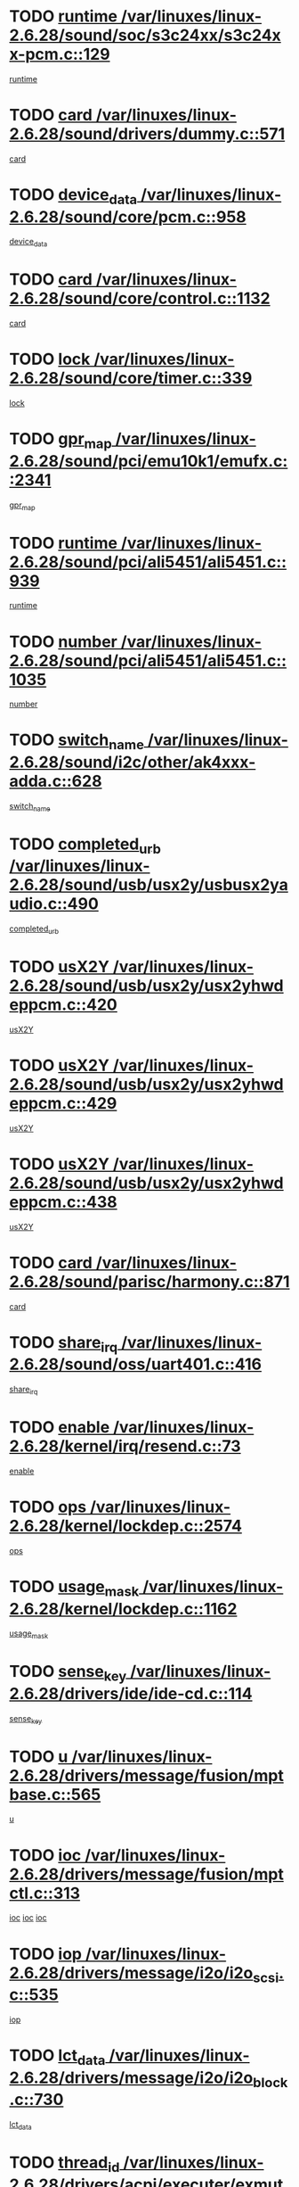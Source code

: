 * TODO [[view:/var/linuxes/linux-2.6.28/sound/soc/s3c24xx/s3c24xx-pcm.c::face=ovl-face1::linb=129::colb=5::cole=14][runtime /var/linuxes/linux-2.6.28/sound/soc/s3c24xx/s3c24xx-pcm.c::129]]
[[view:/var/linuxes/linux-2.6.28/sound/soc/s3c24xx/s3c24xx-pcm.c::face=ovl-face2::linb=127::colb=8::cole=17][runtime]]
* TODO [[view:/var/linuxes/linux-2.6.28/sound/drivers/dummy.c::face=ovl-face1::linb=571::colb=17::cole=22][card /var/linuxes/linux-2.6.28/sound/drivers/dummy.c::571]]
[[view:/var/linuxes/linux-2.6.28/sound/drivers/dummy.c::face=ovl-face2::linb=567::colb=25::cole=30][card]]
* TODO [[view:/var/linuxes/linux-2.6.28/sound/core/pcm.c::face=ovl-face1::linb=958::colb=25::cole=31][device_data /var/linuxes/linux-2.6.28/sound/core/pcm.c::958]]
[[view:/var/linuxes/linux-2.6.28/sound/core/pcm.c::face=ovl-face2::linb=955::colb=23::cole=29][device_data]]
* TODO [[view:/var/linuxes/linux-2.6.28/sound/core/control.c::face=ovl-face1::linb=1132::colb=6::cole=10][card /var/linuxes/linux-2.6.28/sound/core/control.c::1132]]
[[view:/var/linuxes/linux-2.6.28/sound/core/control.c::face=ovl-face2::linb=1103::colb=25::cole=29][card]]
* TODO [[view:/var/linuxes/linux-2.6.28/sound/core/timer.c::face=ovl-face1::linb=339::colb=6::cole=11][lock /var/linuxes/linux-2.6.28/sound/core/timer.c::339]]
[[view:/var/linuxes/linux-2.6.28/sound/core/timer.c::face=ovl-face2::linb=336::colb=19::cole=24][lock]]
* TODO [[view:/var/linuxes/linux-2.6.28/sound/pci/emu10k1/emufx.c::face=ovl-face1::linb=2341::colb=5::cole=10][gpr_map /var/linuxes/linux-2.6.28/sound/pci/emu10k1/emufx.c::2341]]
[[view:/var/linuxes/linux-2.6.28/sound/pci/emu10k1/emufx.c::face=ovl-face2::linb=1792::colb=6::cole=11][gpr_map]]
* TODO [[view:/var/linuxes/linux-2.6.28/sound/pci/ali5451/ali5451.c::face=ovl-face1::linb=939::colb=20::cole=37][runtime /var/linuxes/linux-2.6.28/sound/pci/ali5451/ali5451.c::939]]
[[view:/var/linuxes/linux-2.6.28/sound/pci/ali5451/ali5451.c::face=ovl-face2::linb=934::colb=11::cole=28][runtime]]
* TODO [[view:/var/linuxes/linux-2.6.28/sound/pci/ali5451/ali5451.c::face=ovl-face1::linb=1035::colb=5::cole=11][number /var/linuxes/linux-2.6.28/sound/pci/ali5451/ali5451.c::1035]]
[[view:/var/linuxes/linux-2.6.28/sound/pci/ali5451/ali5451.c::face=ovl-face2::linb=1034::colb=43::cole=49][number]]
* TODO [[view:/var/linuxes/linux-2.6.28/sound/i2c/other/ak4xxx-adda.c::face=ovl-face1::linb=628::colb=8::cole=20][switch_name /var/linuxes/linux-2.6.28/sound/i2c/other/ak4xxx-adda.c::628]]
[[view:/var/linuxes/linux-2.6.28/sound/i2c/other/ak4xxx-adda.c::face=ovl-face2::linb=609::colb=8::cole=20][switch_name]]
* TODO [[view:/var/linuxes/linux-2.6.28/sound/usb/usx2y/usbusx2yaudio.c::face=ovl-face1::linb=490::colb=6::cole=10][completed_urb /var/linuxes/linux-2.6.28/sound/usb/usx2y/usbusx2yaudio.c::490]]
[[view:/var/linuxes/linux-2.6.28/sound/usb/usx2y/usbusx2yaudio.c::face=ovl-face2::linb=487::colb=1::cole=5][completed_urb]]
* TODO [[view:/var/linuxes/linux-2.6.28/sound/usb/usx2y/usx2yhwdeppcm.c::face=ovl-face1::linb=420::colb=6::cole=10][usX2Y /var/linuxes/linux-2.6.28/sound/usb/usx2y/usx2yhwdeppcm.c::420]]
[[view:/var/linuxes/linux-2.6.28/sound/usb/usx2y/usx2yhwdeppcm.c::face=ovl-face2::linb=411::colb=26::cole=30][usX2Y]]
* TODO [[view:/var/linuxes/linux-2.6.28/sound/usb/usx2y/usx2yhwdeppcm.c::face=ovl-face1::linb=429::colb=6::cole=10][usX2Y /var/linuxes/linux-2.6.28/sound/usb/usx2y/usx2yhwdeppcm.c::429]]
[[view:/var/linuxes/linux-2.6.28/sound/usb/usx2y/usx2yhwdeppcm.c::face=ovl-face2::linb=411::colb=26::cole=30][usX2Y]]
* TODO [[view:/var/linuxes/linux-2.6.28/sound/usb/usx2y/usx2yhwdeppcm.c::face=ovl-face1::linb=438::colb=7::cole=11][usX2Y /var/linuxes/linux-2.6.28/sound/usb/usx2y/usx2yhwdeppcm.c::438]]
[[view:/var/linuxes/linux-2.6.28/sound/usb/usx2y/usx2yhwdeppcm.c::face=ovl-face2::linb=411::colb=26::cole=30][usX2Y]]
* TODO [[view:/var/linuxes/linux-2.6.28/sound/parisc/harmony.c::face=ovl-face1::linb=871::colb=17::cole=18][card /var/linuxes/linux-2.6.28/sound/parisc/harmony.c::871]]
[[view:/var/linuxes/linux-2.6.28/sound/parisc/harmony.c::face=ovl-face2::linb=868::colb=25::cole=26][card]]
* TODO [[view:/var/linuxes/linux-2.6.28/sound/oss/uart401.c::face=ovl-face1::linb=416::colb=5::cole=9][share_irq /var/linuxes/linux-2.6.28/sound/oss/uart401.c::416]]
[[view:/var/linuxes/linux-2.6.28/sound/oss/uart401.c::face=ovl-face2::linb=414::colb=6::cole=10][share_irq]]
* TODO [[view:/var/linuxes/linux-2.6.28/kernel/irq/resend.c::face=ovl-face1::linb=73::colb=7::cole=17][enable /var/linuxes/linux-2.6.28/kernel/irq/resend.c::73]]
[[view:/var/linuxes/linux-2.6.28/kernel/irq/resend.c::face=ovl-face2::linb=63::colb=1::cole=11][enable]]
* TODO [[view:/var/linuxes/linux-2.6.28/kernel/lockdep.c::face=ovl-face1::linb=2574::colb=26::cole=31][ops /var/linuxes/linux-2.6.28/kernel/lockdep.c::2574]]
[[view:/var/linuxes/linux-2.6.28/kernel/lockdep.c::face=ovl-face2::linb=2555::colb=31::cole=36][ops]]
* TODO [[view:/var/linuxes/linux-2.6.28/kernel/lockdep.c::face=ovl-face1::linb=1162::colb=6::cole=12][usage_mask /var/linuxes/linux-2.6.28/kernel/lockdep.c::1162]]
[[view:/var/linuxes/linux-2.6.28/kernel/lockdep.c::face=ovl-face2::linb=1157::colb=5::cole=11][usage_mask]]
* TODO [[view:/var/linuxes/linux-2.6.28/drivers/ide/ide-cd.c::face=ovl-face1::linb=114::colb=6::cole=11][sense_key /var/linuxes/linux-2.6.28/drivers/ide/ide-cd.c::114]]
[[view:/var/linuxes/linux-2.6.28/drivers/ide/ide-cd.c::face=ovl-face2::linb=112::colb=8::cole=13][sense_key]]
* TODO [[view:/var/linuxes/linux-2.6.28/drivers/message/fusion/mptbase.c::face=ovl-face1::linb=565::colb=7::cole=12][u /var/linuxes/linux-2.6.28/drivers/message/fusion/mptbase.c::565]]
[[view:/var/linuxes/linux-2.6.28/drivers/message/fusion/mptbase.c::face=ovl-face2::linb=509::colb=8::cole=13][u]]
* TODO [[view:/var/linuxes/linux-2.6.28/drivers/message/fusion/mptctl.c::face=ovl-face1::linb=313::colb=5::cole=10][ioc /var/linuxes/linux-2.6.28/drivers/message/fusion/mptctl.c::313]]
[[view:/var/linuxes/linux-2.6.28/drivers/message/fusion/mptctl.c::face=ovl-face2::linb=311::colb=12::cole=17][ioc]]
[[view:/var/linuxes/linux-2.6.28/drivers/message/fusion/mptctl.c::face=ovl-face2::linb=312::colb=4::cole=9][ioc]]
[[view:/var/linuxes/linux-2.6.28/drivers/message/fusion/mptctl.c::face=ovl-face2::linb=312::colb=22::cole=27][ioc]]
* TODO [[view:/var/linuxes/linux-2.6.28/drivers/message/i2o/i2o_scsi.c::face=ovl-face1::linb=535::colb=15::cole=22][iop /var/linuxes/linux-2.6.28/drivers/message/i2o/i2o_scsi.c::535]]
[[view:/var/linuxes/linux-2.6.28/drivers/message/i2o/i2o_scsi.c::face=ovl-face2::linb=531::colb=5::cole=12][iop]]
* TODO [[view:/var/linuxes/linux-2.6.28/drivers/message/i2o/i2o_block.c::face=ovl-face1::linb=730::colb=15::cole=27][lct_data /var/linuxes/linux-2.6.28/drivers/message/i2o/i2o_block.c::730]]
[[view:/var/linuxes/linux-2.6.28/drivers/message/i2o/i2o_block.c::face=ovl-face2::linb=720::colb=11::cole=23][lct_data]]
* TODO [[view:/var/linuxes/linux-2.6.28/drivers/acpi/executer/exmutex.c::face=ovl-face1::linb=385::colb=6::cole=24][thread_id /var/linuxes/linux-2.6.28/drivers/acpi/executer/exmutex.c::385]]
[[view:/var/linuxes/linux-2.6.28/drivers/acpi/executer/exmutex.c::face=ovl-face2::linb=372::colb=6::cole=24][thread_id]]
* TODO [[view:/var/linuxes/linux-2.6.28/drivers/acpi/processor_throttling.c::face=ovl-face1::linb=1092::colb=6::cole=8][throttling /var/linuxes/linux-2.6.28/drivers/acpi/processor_throttling.c::1092]]
[[view:/var/linuxes/linux-2.6.28/drivers/acpi/processor_throttling.c::face=ovl-face2::linb=1088::colb=5::cole=7][throttling]]
[[view:/var/linuxes/linux-2.6.28/drivers/acpi/processor_throttling.c::face=ovl-face2::linb=1089::colb=5::cole=7][throttling]]
[[view:/var/linuxes/linux-2.6.28/drivers/acpi/processor_throttling.c::face=ovl-face2::linb=1090::colb=5::cole=7][throttling]]
* TODO [[view:/var/linuxes/linux-2.6.28/drivers/media/video/pvrusb2/pvrusb2-io.c::face=ovl-face1::linb=476::colb=5::cole=7][list_lock /var/linuxes/linux-2.6.28/drivers/media/video/pvrusb2/pvrusb2-io.c::476]]
[[view:/var/linuxes/linux-2.6.28/drivers/media/video/pvrusb2/pvrusb2-io.c::face=ovl-face2::linb=474::colb=25::cole=27][list_lock]]
* TODO [[view:/var/linuxes/linux-2.6.28/drivers/media/video/usbvision/usbvision-video.c::face=ovl-face1::linb=1517::colb=6::cole=21][num /var/linuxes/linux-2.6.28/drivers/media/video/usbvision/usbvision-video.c::1517]]
[[view:/var/linuxes/linux-2.6.28/drivers/media/video/usbvision/usbvision-video.c::face=ovl-face2::linb=1493::colb=23::cole=38][num]]
* TODO [[view:/var/linuxes/linux-2.6.28/drivers/media/video/sn9c102/sn9c102_core.c::face=ovl-face1::linb=3382::colb=5::cole=8][control_buffer /var/linuxes/linux-2.6.28/drivers/media/video/sn9c102/sn9c102_core.c::3382]]
[[view:/var/linuxes/linux-2.6.28/drivers/media/video/sn9c102/sn9c102_core.c::face=ovl-face2::linb=3263::colb=7::cole=10][control_buffer]]
* TODO [[view:/var/linuxes/linux-2.6.28/drivers/media/video/saa7134/saa7134-alsa.c::face=ovl-face1::linb=947::colb=17::cole=21][card /var/linuxes/linux-2.6.28/drivers/media/video/saa7134/saa7134-alsa.c::947]]
[[view:/var/linuxes/linux-2.6.28/drivers/media/video/saa7134/saa7134-alsa.c::face=ovl-face2::linb=943::colb=25::cole=29][card]]
* TODO [[view:/var/linuxes/linux-2.6.28/drivers/media/video/saa7134/saa7134-i2c.c::face=ovl-face1::linb=330::colb=29::cole=43][driver /var/linuxes/linux-2.6.28/drivers/media/video/saa7134/saa7134-i2c.c::330]]
[[view:/var/linuxes/linux-2.6.28/drivers/media/video/saa7134/saa7134-i2c.c::face=ovl-face2::linb=329::colb=2::cole=16][driver]]
* TODO [[view:/var/linuxes/linux-2.6.28/drivers/media/video/em28xx/em28xx-video.c::face=ovl-face1::linb=1615::colb=5::cole=17][num /var/linuxes/linux-2.6.28/drivers/media/video/em28xx/em28xx-video.c::1615]]
[[view:/var/linuxes/linux-2.6.28/drivers/media/video/em28xx/em28xx-video.c::face=ovl-face2::linb=1604::colb=20::cole=32][num]]
* TODO [[view:/var/linuxes/linux-2.6.28/drivers/media/video/em28xx/em28xx-video.c::face=ovl-face1::linb=1622::colb=5::cole=14][num /var/linuxes/linux-2.6.28/drivers/media/video/em28xx/em28xx-video.c::1622]]
[[view:/var/linuxes/linux-2.6.28/drivers/media/video/em28xx/em28xx-video.c::face=ovl-face2::linb=1604::colb=4::cole=13][num]]
* TODO [[view:/var/linuxes/linux-2.6.28/drivers/media/video/zc0301/zc0301_core.c::face=ovl-face1::linb=2024::colb=5::cole=8][control_buffer /var/linuxes/linux-2.6.28/drivers/media/video/zc0301/zc0301_core.c::2024]]
[[view:/var/linuxes/linux-2.6.28/drivers/media/video/zc0301/zc0301_core.c::face=ovl-face2::linb=1953::colb=7::cole=10][control_buffer]]
* TODO [[view:/var/linuxes/linux-2.6.28/drivers/media/video/cx18/cx18-dvb.c::face=ovl-face1::linb=112::colb=5::cole=11][cx /var/linuxes/linux-2.6.28/drivers/media/video/cx18/cx18-dvb.c::112]]
[[view:/var/linuxes/linux-2.6.28/drivers/media/video/cx18/cx18-dvb.c::face=ovl-face2::linb=74::colb=19::cole=25][cx]]
* TODO [[view:/var/linuxes/linux-2.6.28/drivers/media/video/cx18/cx18-dvb.c::face=ovl-face1::linb=141::colb=5::cole=11][cx /var/linuxes/linux-2.6.28/drivers/media/video/cx18/cx18-dvb.c::141]]
[[view:/var/linuxes/linux-2.6.28/drivers/media/video/cx18/cx18-dvb.c::face=ovl-face2::linb=135::colb=19::cole=25][cx]]
* TODO [[view:/var/linuxes/linux-2.6.28/drivers/media/video/v4l2-dev.c::face=ovl-face1::linb=231::colb=5::cole=8][release /var/linuxes/linux-2.6.28/drivers/media/video/v4l2-dev.c::231]]
[[view:/var/linuxes/linux-2.6.28/drivers/media/video/v4l2-dev.c::face=ovl-face2::linb=229::colb=9::cole=12][release]]
* TODO [[view:/var/linuxes/linux-2.6.28/drivers/media/video/ov511.c::face=ovl-face1::linb=5939::colb=5::cole=7][dev /var/linuxes/linux-2.6.28/drivers/media/video/ov511.c::5939]]
[[view:/var/linuxes/linux-2.6.28/drivers/media/video/ov511.c::face=ovl-face2::linb=5936::colb=1::cole=3][dev]]
* TODO [[view:/var/linuxes/linux-2.6.28/drivers/media/video/usbvideo/ibmcam.c::face=ovl-face1::linb=406::colb=8::cole=11][vpic /var/linuxes/linux-2.6.28/drivers/media/video/usbvideo/ibmcam.c::406]]
[[view:/var/linuxes/linux-2.6.28/drivers/media/video/usbvideo/ibmcam.c::face=ovl-face2::linb=399::colb=24::cole=27][vpic]]
* TODO [[view:/var/linuxes/linux-2.6.28/drivers/media/video/usbvideo/quickcam_messenger.c::face=ovl-face1::linb=699::colb=6::cole=9][user_data /var/linuxes/linux-2.6.28/drivers/media/video/usbvideo/quickcam_messenger.c::699]]
[[view:/var/linuxes/linux-2.6.28/drivers/media/video/usbvideo/quickcam_messenger.c::face=ovl-face2::linb=695::colb=34::cole=37][user_data]]
* TODO [[view:/var/linuxes/linux-2.6.28/drivers/media/video/et61x251/et61x251_core.c::face=ovl-face1::linb=2638::colb=5::cole=8][control_buffer /var/linuxes/linux-2.6.28/drivers/media/video/et61x251/et61x251_core.c::2638]]
[[view:/var/linuxes/linux-2.6.28/drivers/media/video/et61x251/et61x251_core.c::face=ovl-face2::linb=2553::colb=7::cole=10][control_buffer]]
* TODO [[view:/var/linuxes/linux-2.6.28/drivers/media/video/s2255drv.c::face=ovl-face1::linb=2580::colb=5::cole=8][open_lock /var/linuxes/linux-2.6.28/drivers/media/video/s2255drv.c::2580]]
[[view:/var/linuxes/linux-2.6.28/drivers/media/video/s2255drv.c::face=ovl-face2::linb=2578::colb=15::cole=18][open_lock]]
* TODO [[view:/var/linuxes/linux-2.6.28/drivers/media/dvb/dvb-usb/anysee.c::face=ovl-face1::linb=482::colb=5::cole=6][udev /var/linuxes/linux-2.6.28/drivers/media/dvb/dvb-usb/anysee.c::482]]
[[view:/var/linuxes/linux-2.6.28/drivers/media/dvb/dvb-usb/anysee.c::face=ovl-face2::linb=477::colb=25::cole=26][udev]]
* TODO [[view:/var/linuxes/linux-2.6.28/drivers/media/dvb/dvb-usb/opera1.c::face=ovl-face1::linb=487::colb=5::cole=7][size /var/linuxes/linux-2.6.28/drivers/media/dvb/dvb-usb/opera1.c::487]]
[[view:/var/linuxes/linux-2.6.28/drivers/media/dvb/dvb-usb/opera1.c::face=ovl-face2::linb=453::colb=14::cole=16][size]]
* TODO [[view:/var/linuxes/linux-2.6.28/drivers/s390/block/dasd.c::face=ovl-face1::linb=2078::colb=6::cole=11][base /var/linuxes/linux-2.6.28/drivers/s390/block/dasd.c::2078]]
[[view:/var/linuxes/linux-2.6.28/drivers/s390/block/dasd.c::face=ovl-face2::linb=2077::colb=8::cole=13][base]]
* TODO [[view:/var/linuxes/linux-2.6.28/drivers/s390/block/dasd_proc.c::face=ovl-face1::linb=72::colb=5::cole=11][cdev /var/linuxes/linux-2.6.28/drivers/s390/block/dasd_proc.c::72]]
[[view:/var/linuxes/linux-2.6.28/drivers/s390/block/dasd_proc.c::face=ovl-face2::linb=70::colb=31::cole=37][cdev]]
* TODO [[view:/var/linuxes/linux-2.6.28/drivers/s390/block/dasd_proc.c::face=ovl-face1::linb=92::colb=10::cole=16][features /var/linuxes/linux-2.6.28/drivers/s390/block/dasd_proc.c::92]]
[[view:/var/linuxes/linux-2.6.28/drivers/s390/block/dasd_proc.c::face=ovl-face2::linb=89::colb=11::cole=17][features]]
* TODO [[view:/var/linuxes/linux-2.6.28/drivers/s390/block/dasd_ioctl.c::face=ovl-face1::linb=300::colb=5::cole=21][fill_info /var/linuxes/linux-2.6.28/drivers/s390/block/dasd_ioctl.c::300]]
[[view:/var/linuxes/linux-2.6.28/drivers/s390/block/dasd_ioctl.c::face=ovl-face2::linb=264::colb=6::cole=22][fill_info]]
* TODO [[view:/var/linuxes/linux-2.6.28/drivers/s390/char/tape_34xx.c::face=ovl-face1::linb=247::colb=6::cole=13][op /var/linuxes/linux-2.6.28/drivers/s390/char/tape_34xx.c::247]]
[[view:/var/linuxes/linux-2.6.28/drivers/s390/char/tape_34xx.c::face=ovl-face2::linb=243::colb=5::cole=12][op]]
* TODO [[view:/var/linuxes/linux-2.6.28/drivers/s390/char/tape_core.c::face=ovl-face1::linb=1098::colb=4::cole=11][status /var/linuxes/linux-2.6.28/drivers/s390/char/tape_core.c::1098]]
[[view:/var/linuxes/linux-2.6.28/drivers/s390/char/tape_core.c::face=ovl-face2::linb=1089::colb=6::cole=13][status]]
* TODO [[view:/var/linuxes/linux-2.6.28/drivers/s390/scsi/zfcp_scsi.c::face=ovl-face1::linb=76::colb=15::cole=19][port /var/linuxes/linux-2.6.28/drivers/s390/scsi/zfcp_scsi.c::76]]
[[view:/var/linuxes/linux-2.6.28/drivers/s390/scsi/zfcp_scsi.c::face=ovl-face2::linb=73::colb=32::cole=36][port]]
* TODO [[view:/var/linuxes/linux-2.6.28/drivers/s390/net/lcs.c::face=ovl-face1::linb=1595::colb=30::cole=45][count /var/linuxes/linux-2.6.28/drivers/s390/net/lcs.c::1595]]
[[view:/var/linuxes/linux-2.6.28/drivers/s390/net/lcs.c::face=ovl-face2::linb=1585::colb=18::cole=33][count]]
* TODO [[view:/var/linuxes/linux-2.6.28/drivers/s390/net/lcs.c::face=ovl-face1::linb=1766::colb=7::cole=16][name /var/linuxes/linux-2.6.28/drivers/s390/net/lcs.c::1766]]
[[view:/var/linuxes/linux-2.6.28/drivers/s390/net/lcs.c::face=ovl-face2::linb=1765::colb=5::cole=14][name]]
* TODO [[view:/var/linuxes/linux-2.6.28/drivers/mmc/host/omap.c::face=ovl-face1::linb=264::colb=8::cole=12][host /var/linuxes/linux-2.6.28/drivers/mmc/host/omap.c::264]]
[[view:/var/linuxes/linux-2.6.28/drivers/mmc/host/omap.c::face=ovl-face2::linb=260::colb=30::cole=34][host]]
* TODO [[view:/var/linuxes/linux-2.6.28/drivers/mmc/host/imxmmc.c::face=ovl-face1::linb=493::colb=7::cole=16][data /var/linuxes/linux-2.6.28/drivers/mmc/host/imxmmc.c::493]]
[[view:/var/linuxes/linux-2.6.28/drivers/mmc/host/imxmmc.c::face=ovl-face2::linb=483::colb=6::cole=15][data]]
* TODO [[view:/var/linuxes/linux-2.6.28/drivers/mmc/host/tmio_mmc.c::face=ovl-face1::linb=231::colb=6::cole=10][stop /var/linuxes/linux-2.6.28/drivers/mmc/host/tmio_mmc.c::231]]
[[view:/var/linuxes/linux-2.6.28/drivers/mmc/host/tmio_mmc.c::face=ovl-face2::linb=227::colb=28::cole=32][stop]]
* TODO [[view:/var/linuxes/linux-2.6.28/drivers/mmc/host/s3cmci.c::face=ovl-face1::linb=699::colb=6::cole=9][cmd /var/linuxes/linux-2.6.28/drivers/mmc/host/s3cmci.c::699]]
[[view:/var/linuxes/linux-2.6.28/drivers/mmc/host/s3cmci.c::face=ovl-face2::linb=693::colb=59::cole=62][cmd]]
* TODO [[view:/var/linuxes/linux-2.6.28/drivers/mmc/host/s3cmci.c::face=ovl-face1::linb=699::colb=6::cole=9][stop /var/linuxes/linux-2.6.28/drivers/mmc/host/s3cmci.c::699]]
[[view:/var/linuxes/linux-2.6.28/drivers/mmc/host/s3cmci.c::face=ovl-face2::linb=693::colb=47::cole=50][stop]]
* TODO [[view:/var/linuxes/linux-2.6.28/drivers/cpuidle/governors/ladder.c::face=ovl-face1::linb=72::colb=15::cole=19][last_state_idx /var/linuxes/linux-2.6.28/drivers/cpuidle/governors/ladder.c::72]]
[[view:/var/linuxes/linux-2.6.28/drivers/cpuidle/governors/ladder.c::face=ovl-face2::linb=69::colb=32::cole=36][last_state_idx]]
* TODO [[view:/var/linuxes/linux-2.6.28/drivers/video/aty/atyfb_base.c::face=ovl-face1::linb=1297::colb=4::cole=16][set_pll /var/linuxes/linux-2.6.28/drivers/video/aty/atyfb_base.c::1297]]
[[view:/var/linuxes/linux-2.6.28/drivers/video/aty/atyfb_base.c::face=ovl-face2::linb=1294::colb=1::cole=13][set_pll]]
* TODO [[view:/var/linuxes/linux-2.6.28/drivers/video/matrox/matroxfb_base.c::face=ovl-face1::linb=1964::colb=8::cole=11][node /var/linuxes/linux-2.6.28/drivers/video/matrox/matroxfb_base.c::1964]]
[[view:/var/linuxes/linux-2.6.28/drivers/video/matrox/matroxfb_base.c::face=ovl-face2::linb=1956::colb=11::cole=14][node]]
* TODO [[view:/var/linuxes/linux-2.6.28/drivers/video/epson1355fb.c::face=ovl-face1::linb=594::colb=5::cole=9][par /var/linuxes/linux-2.6.28/drivers/video/epson1355fb.c::594]]
[[view:/var/linuxes/linux-2.6.28/drivers/video/epson1355fb.c::face=ovl-face2::linb=585::colb=29::cole=33][par]]
* TODO [[view:/var/linuxes/linux-2.6.28/drivers/video/geode/gx1fb_core.c::face=ovl-face1::linb=378::colb=5::cole=9][screen_base /var/linuxes/linux-2.6.28/drivers/video/geode/gx1fb_core.c::378]]
[[view:/var/linuxes/linux-2.6.28/drivers/video/geode/gx1fb_core.c::face=ovl-face2::linb=365::colb=5::cole=9][screen_base]]
* TODO [[view:/var/linuxes/linux-2.6.28/drivers/video/geode/lxfb_core.c::face=ovl-face1::linb=585::colb=5::cole=9][screen_base /var/linuxes/linux-2.6.28/drivers/video/geode/lxfb_core.c::585]]
[[view:/var/linuxes/linux-2.6.28/drivers/video/geode/lxfb_core.c::face=ovl-face2::linb=568::colb=5::cole=9][screen_base]]
* TODO [[view:/var/linuxes/linux-2.6.28/drivers/video/geode/gxfb_core.c::face=ovl-face1::linb=448::colb=5::cole=9][screen_base /var/linuxes/linux-2.6.28/drivers/video/geode/gxfb_core.c::448]]
[[view:/var/linuxes/linux-2.6.28/drivers/video/geode/gxfb_core.c::face=ovl-face2::linb=431::colb=5::cole=9][screen_base]]
* TODO [[view:/var/linuxes/linux-2.6.28/drivers/video/pxafb.c::face=ovl-face1::linb=778::colb=6::cole=9][dev /var/linuxes/linux-2.6.28/drivers/video/pxafb.c::778]]
[[view:/var/linuxes/linux-2.6.28/drivers/video/pxafb.c::face=ovl-face2::linb=776::colb=31::cole=34][dev]]
* TODO [[view:/var/linuxes/linux-2.6.28/drivers/spi/orion_spi.c::face=ovl-face1::linb=416::colb=7::cole=8][len /var/linuxes/linux-2.6.28/drivers/spi/orion_spi.c::416]]
[[view:/var/linuxes/linux-2.6.28/drivers/spi/orion_spi.c::face=ovl-face2::linb=409::colb=48::cole=49][len]]
* TODO [[view:/var/linuxes/linux-2.6.28/drivers/spi/orion_spi.c::face=ovl-face1::linb=416::colb=7::cole=8][rx_buf /var/linuxes/linux-2.6.28/drivers/spi/orion_spi.c::416]]
[[view:/var/linuxes/linux-2.6.28/drivers/spi/orion_spi.c::face=ovl-face2::linb=409::colb=27::cole=28][rx_buf]]
* TODO [[view:/var/linuxes/linux-2.6.28/drivers/spi/orion_spi.c::face=ovl-face1::linb=416::colb=7::cole=8][tx_buf /var/linuxes/linux-2.6.28/drivers/spi/orion_spi.c::416]]
[[view:/var/linuxes/linux-2.6.28/drivers/spi/orion_spi.c::face=ovl-face2::linb=409::colb=6::cole=7][tx_buf]]
* TODO [[view:/var/linuxes/linux-2.6.28/drivers/spi/pxa2xx_spi.c::face=ovl-face1::linb=1567::colb=6::cole=14][ssp /var/linuxes/linux-2.6.28/drivers/spi/pxa2xx_spi.c::1567]]
[[view:/var/linuxes/linux-2.6.28/drivers/spi/pxa2xx_spi.c::face=ovl-face2::linb=1564::colb=26::cole=34][ssp]]
* TODO [[view:/var/linuxes/linux-2.6.28/drivers/misc/fujitsu-laptop.c::face=ovl-face1::linb=178::colb=6::cole=13][max_brightness /var/linuxes/linux-2.6.28/drivers/misc/fujitsu-laptop.c::178]]
[[view:/var/linuxes/linux-2.6.28/drivers/misc/fujitsu-laptop.c::face=ovl-face2::linb=175::colb=27::cole=34][max_brightness]]
* TODO [[view:/var/linuxes/linux-2.6.28/drivers/misc/fujitsu-laptop.c::face=ovl-face1::linb=209::colb=6::cole=13][max_brightness /var/linuxes/linux-2.6.28/drivers/misc/fujitsu-laptop.c::209]]
[[view:/var/linuxes/linux-2.6.28/drivers/misc/fujitsu-laptop.c::face=ovl-face2::linb=206::colb=27::cole=34][max_brightness]]
* TODO [[view:/var/linuxes/linux-2.6.28/drivers/rtc/rtc-m48t59.c::face=ovl-face1::linb=507::colb=5::cole=11][ioaddr /var/linuxes/linux-2.6.28/drivers/rtc/rtc-m48t59.c::507]]
[[view:/var/linuxes/linux-2.6.28/drivers/rtc/rtc-m48t59.c::face=ovl-face2::linb=505::colb=5::cole=11][ioaddr]]
* TODO [[view:/var/linuxes/linux-2.6.28/drivers/block/ataflop.c::face=ovl-face1::linb=1628::colb=7::cole=10][stretch /var/linuxes/linux-2.6.28/drivers/block/ataflop.c::1628]]
[[view:/var/linuxes/linux-2.6.28/drivers/block/ataflop.c::face=ovl-face2::linb=1621::colb=2::cole=5][stretch]]
* TODO [[view:/var/linuxes/linux-2.6.28/drivers/block/DAC960.c::face=ovl-face1::linb=2344::colb=10::cole=28][SCSI_InquiryData /var/linuxes/linux-2.6.28/drivers/block/DAC960.c::2344]]
[[view:/var/linuxes/linux-2.6.28/drivers/block/DAC960.c::face=ovl-face2::linb=2337::colb=28::cole=46][SCSI_InquiryData]]
* TODO [[view:/var/linuxes/linux-2.6.28/drivers/hwmon/w83792d.c::face=ovl-face1::linb=925::colb=5::cole=18][addr /var/linuxes/linux-2.6.28/drivers/hwmon/w83792d.c::925]]
[[view:/var/linuxes/linux-2.6.28/drivers/hwmon/w83792d.c::face=ovl-face2::linb=912::colb=29::cole=42][addr]]
* TODO [[view:/var/linuxes/linux-2.6.28/drivers/hwmon/w83791d.c::face=ovl-face1::linb=1251::colb=5::cole=18][addr /var/linuxes/linux-2.6.28/drivers/hwmon/w83791d.c::1251]]
[[view:/var/linuxes/linux-2.6.28/drivers/hwmon/w83791d.c::face=ovl-face2::linb=1238::colb=4::cole=17][addr]]
* TODO [[view:/var/linuxes/linux-2.6.28/drivers/hwmon/w83793.c::face=ovl-face1::linb=1154::colb=5::cole=18][addr /var/linuxes/linux-2.6.28/drivers/hwmon/w83793.c::1154]]
[[view:/var/linuxes/linux-2.6.28/drivers/hwmon/w83793.c::face=ovl-face2::linb=1141::colb=30::cole=43][addr]]
* TODO [[view:/var/linuxes/linux-2.6.28/drivers/base/core.c::face=ovl-face1::linb=1489::colb=7::cole=17][kobj /var/linuxes/linux-2.6.28/drivers/base/core.c::1489]]
[[view:/var/linuxes/linux-2.6.28/drivers/base/core.c::face=ovl-face2::linb=1485::colb=33::cole=43][kobj]]
* TODO [[view:/var/linuxes/linux-2.6.28/drivers/mtd/nand/ndfc.c::face=ovl-face1::linb=267::colb=5::cole=9][childs_active /var/linuxes/linux-2.6.28/drivers/mtd/nand/ndfc.c::267]]
[[view:/var/linuxes/linux-2.6.28/drivers/mtd/nand/ndfc.c::face=ovl-face2::linb=264::colb=18::cole=22][childs_active]]
* TODO [[view:/var/linuxes/linux-2.6.28/drivers/mtd/chips/cfi_cmdset_0001.c::face=ovl-face1::linb=586::colb=4::cole=7][eraseregions /var/linuxes/linux-2.6.28/drivers/mtd/chips/cfi_cmdset_0001.c::586]]
[[view:/var/linuxes/linux-2.6.28/drivers/mtd/chips/cfi_cmdset_0001.c::face=ovl-face2::linb=532::colb=6::cole=9][eraseregions]]
* TODO [[view:/var/linuxes/linux-2.6.28/drivers/mtd/chips/cfi_cmdset_0002.c::face=ovl-face1::linb=491::colb=4::cole=7][eraseregions /var/linuxes/linux-2.6.28/drivers/mtd/chips/cfi_cmdset_0002.c::491]]
[[view:/var/linuxes/linux-2.6.28/drivers/mtd/chips/cfi_cmdset_0002.c::face=ovl-face2::linb=448::colb=6::cole=9][eraseregions]]
* TODO [[view:/var/linuxes/linux-2.6.28/drivers/mtd/maps/integrator-flash.c::face=ovl-face1::linb=141::colb=6::cole=15][owner /var/linuxes/linux-2.6.28/drivers/mtd/maps/integrator-flash.c::141]]
[[view:/var/linuxes/linux-2.6.28/drivers/mtd/maps/integrator-flash.c::face=ovl-face2::linb=124::colb=1::cole=10][owner]]
* TODO [[view:/var/linuxes/linux-2.6.28/drivers/char/amiserial.c::face=ovl-face1::linb=2062::colb=5::cole=9][tlet /var/linuxes/linux-2.6.28/drivers/char/amiserial.c::2062]]
[[view:/var/linuxes/linux-2.6.28/drivers/char/amiserial.c::face=ovl-face2::linb=2056::colb=15::cole=19][tlet]]
* TODO [[view:/var/linuxes/linux-2.6.28/drivers/char/amiserial.c::face=ovl-face1::linb=600::colb=5::cole=14][termios /var/linuxes/linux-2.6.28/drivers/char/amiserial.c::600]]
[[view:/var/linuxes/linux-2.6.28/drivers/char/amiserial.c::face=ovl-face2::linb=596::colb=5::cole=14][termios]]
* TODO [[view:/var/linuxes/linux-2.6.28/drivers/char/cyclades.c::face=ovl-face1::linb=2631::colb=6::cole=10][line /var/linuxes/linux-2.6.28/drivers/char/cyclades.c::2631]]
[[view:/var/linuxes/linux-2.6.28/drivers/char/cyclades.c::face=ovl-face2::linb=2628::colb=44::cole=48][line]]
* TODO [[view:/var/linuxes/linux-2.6.28/drivers/char/cyclades.c::face=ovl-face1::linb=3003::colb=5::cole=19][termios /var/linuxes/linux-2.6.28/drivers/char/cyclades.c::3003]]
[[view:/var/linuxes/linux-2.6.28/drivers/char/cyclades.c::face=ovl-face2::linb=2998::colb=9::cole=23][termios]]
* TODO [[view:/var/linuxes/linux-2.6.28/drivers/char/synclink.c::face=ovl-face1::linb=2032::colb=6::cole=9][name /var/linuxes/linux-2.6.28/drivers/char/synclink.c::2032]]
[[view:/var/linuxes/linux-2.6.28/drivers/char/synclink.c::face=ovl-face2::linb=2029::colb=31::cole=34][name]]
* TODO [[view:/var/linuxes/linux-2.6.28/drivers/char/synclink.c::face=ovl-face1::linb=2122::colb=6::cole=9][name /var/linuxes/linux-2.6.28/drivers/char/synclink.c::2122]]
[[view:/var/linuxes/linux-2.6.28/drivers/char/synclink.c::face=ovl-face2::linb=2119::colb=31::cole=34][name]]
* TODO [[view:/var/linuxes/linux-2.6.28/drivers/char/synclink.c::face=ovl-face1::linb=1370::colb=9::cole=23][hw_stopped /var/linuxes/linux-2.6.28/drivers/char/synclink.c::1370]]
[[view:/var/linuxes/linux-2.6.28/drivers/char/synclink.c::face=ovl-face2::linb=1366::colb=7::cole=21][hw_stopped]]
* TODO [[view:/var/linuxes/linux-2.6.28/drivers/char/synclink.c::face=ovl-face1::linb=1380::colb=9::cole=23][hw_stopped /var/linuxes/linux-2.6.28/drivers/char/synclink.c::1380]]
[[view:/var/linuxes/linux-2.6.28/drivers/char/synclink.c::face=ovl-face2::linb=1366::colb=7::cole=21][hw_stopped]]
* TODO [[view:/var/linuxes/linux-2.6.28/drivers/char/mxser.c::face=ovl-face1::linb=955::colb=7::cole=10][driver_data /var/linuxes/linux-2.6.28/drivers/char/mxser.c::955]]
[[view:/var/linuxes/linux-2.6.28/drivers/char/mxser.c::face=ovl-face2::linb=908::colb=27::cole=30][driver_data]]
* TODO [[view:/var/linuxes/linux-2.6.28/drivers/char/mxser.c::face=ovl-face1::linb=2317::colb=38::cole=41][index /var/linuxes/linux-2.6.28/drivers/char/mxser.c::2317]]
[[view:/var/linuxes/linux-2.6.28/drivers/char/mxser.c::face=ovl-face2::linb=2311::colb=17::cole=20][index]]
* TODO [[view:/var/linuxes/linux-2.6.28/drivers/char/serial167.c::face=ovl-face1::linb=1055::colb=5::cole=14][termios /var/linuxes/linux-2.6.28/drivers/char/serial167.c::1055]]
[[view:/var/linuxes/linux-2.6.28/drivers/char/serial167.c::face=ovl-face2::linb=834::colb=9::cole=18][termios]]
* TODO [[view:/var/linuxes/linux-2.6.28/drivers/char/pcmcia/synclink_cs.c::face=ovl-face1::linb=1120::colb=8::cole=17][hw_stopped /var/linuxes/linux-2.6.28/drivers/char/pcmcia/synclink_cs.c::1120]]
[[view:/var/linuxes/linux-2.6.28/drivers/char/pcmcia/synclink_cs.c::face=ovl-face2::linb=1116::colb=6::cole=15][hw_stopped]]
* TODO [[view:/var/linuxes/linux-2.6.28/drivers/char/pcmcia/synclink_cs.c::face=ovl-face1::linb=1130::colb=8::cole=17][hw_stopped /var/linuxes/linux-2.6.28/drivers/char/pcmcia/synclink_cs.c::1130]]
[[view:/var/linuxes/linux-2.6.28/drivers/char/pcmcia/synclink_cs.c::face=ovl-face2::linb=1116::colb=6::cole=15][hw_stopped]]
* TODO [[view:/var/linuxes/linux-2.6.28/drivers/char/vme_scc.c::face=ovl-face1::linb=533::colb=5::cole=22][hw_stopped /var/linuxes/linux-2.6.28/drivers/char/vme_scc.c::533]]
[[view:/var/linuxes/linux-2.6.28/drivers/char/vme_scc.c::face=ovl-face2::linb=527::colb=5::cole=22][hw_stopped]]
* TODO [[view:/var/linuxes/linux-2.6.28/drivers/char/vme_scc.c::face=ovl-face1::linb=533::colb=5::cole=22][stopped /var/linuxes/linux-2.6.28/drivers/char/vme_scc.c::533]]
[[view:/var/linuxes/linux-2.6.28/drivers/char/vme_scc.c::face=ovl-face2::linb=526::colb=33::cole=50][stopped]]
* TODO [[view:/var/linuxes/linux-2.6.28/drivers/char/ser_a2232.c::face=ovl-face1::linb=595::colb=56::cole=73][hw_stopped /var/linuxes/linux-2.6.28/drivers/char/ser_a2232.c::595]]
[[view:/var/linuxes/linux-2.6.28/drivers/char/ser_a2232.c::face=ovl-face2::linb=581::colb=7::cole=24][hw_stopped]]
* TODO [[view:/var/linuxes/linux-2.6.28/drivers/char/ser_a2232.c::face=ovl-face1::linb=595::colb=56::cole=73][stopped /var/linuxes/linux-2.6.28/drivers/char/ser_a2232.c::595]]
[[view:/var/linuxes/linux-2.6.28/drivers/char/ser_a2232.c::face=ovl-face2::linb=580::colb=7::cole=24][stopped]]
* TODO [[view:/var/linuxes/linux-2.6.28/drivers/char/ip2/ip2main.c::face=ovl-face1::linb=1637::colb=7::cole=10][closing /var/linuxes/linux-2.6.28/drivers/char/ip2/ip2main.c::1637]]
[[view:/var/linuxes/linux-2.6.28/drivers/char/ip2/ip2main.c::face=ovl-face2::linb=1617::colb=1::cole=4][closing]]
* TODO [[view:/var/linuxes/linux-2.6.28/drivers/hid/hid-core.c::face=ovl-face1::linb=1084::colb=6::cole=9][driver /var/linuxes/linux-2.6.28/drivers/hid/hid-core.c::1084]]
[[view:/var/linuxes/linux-2.6.28/drivers/hid/hid-core.c::face=ovl-face2::linb=1079::colb=27::cole=30][driver]]
* TODO [[view:/var/linuxes/linux-2.6.28/drivers/scsi/scsi_lib.c::face=ovl-face1::linb=1509::colb=14::cole=17][device /var/linuxes/linux-2.6.28/drivers/scsi/scsi_lib.c::1509]]
[[view:/var/linuxes/linux-2.6.28/drivers/scsi/scsi_lib.c::face=ovl-face2::linb=1503::colb=28::cole=31][device]]
* TODO [[view:/var/linuxes/linux-2.6.28/drivers/scsi/scsi_lib.c::face=ovl-face1::linb=2155::colb=6::cole=11][sense_key /var/linuxes/linux-2.6.28/drivers/scsi/scsi_lib.c::2155]]
[[view:/var/linuxes/linux-2.6.28/drivers/scsi/scsi_lib.c::face=ovl-face2::linb=2153::colb=3::cole=8][sense_key]]
* TODO [[view:/var/linuxes/linux-2.6.28/drivers/scsi/aacraid/commsup.c::face=ovl-face1::linb=1799::colb=5::cole=16][queue /var/linuxes/linux-2.6.28/drivers/scsi/aacraid/commsup.c::1799]]
[[view:/var/linuxes/linux-2.6.28/drivers/scsi/aacraid/commsup.c::face=ovl-face2::linb=1531::colb=17::cole=28][queue]]
* TODO [[view:/var/linuxes/linux-2.6.28/drivers/scsi/aacraid/commsup.c::face=ovl-face1::linb=1736::colb=15::cole=26][queue /var/linuxes/linux-2.6.28/drivers/scsi/aacraid/commsup.c::1736]]
[[view:/var/linuxes/linux-2.6.28/drivers/scsi/aacraid/commsup.c::face=ovl-face2::linb=1724::colb=25::cole=36][queue]]
* TODO [[view:/var/linuxes/linux-2.6.28/drivers/scsi/aacraid/commsup.c::face=ovl-face1::linb=1746::colb=16::cole=27][queue /var/linuxes/linux-2.6.28/drivers/scsi/aacraid/commsup.c::1746]]
[[view:/var/linuxes/linux-2.6.28/drivers/scsi/aacraid/commsup.c::face=ovl-face2::linb=1724::colb=25::cole=36][queue]]
* TODO [[view:/var/linuxes/linux-2.6.28/drivers/scsi/aacraid/commsup.c::face=ovl-face1::linb=820::colb=8::cole=11][maximum_num_containers /var/linuxes/linux-2.6.28/drivers/scsi/aacraid/commsup.c::820]]
[[view:/var/linuxes/linux-2.6.28/drivers/scsi/aacraid/commsup.c::face=ovl-face2::linb=810::colb=20::cole=23][maximum_num_containers]]
* TODO [[view:/var/linuxes/linux-2.6.28/drivers/scsi/aacraid/aachba.c::face=ovl-face1::linb=1512::colb=8::cole=14][dev /var/linuxes/linux-2.6.28/drivers/scsi/aacraid/aachba.c::1512]]
[[view:/var/linuxes/linux-2.6.28/drivers/scsi/aacraid/aachba.c::face=ovl-face2::linb=1474::colb=7::cole=13][dev]]
* TODO [[view:/var/linuxes/linux-2.6.28/drivers/scsi/eata_pio.c::face=ovl-face1::linb=505::colb=6::cole=8][serial_number /var/linuxes/linux-2.6.28/drivers/scsi/eata_pio.c::505]]
[[view:/var/linuxes/linux-2.6.28/drivers/scsi/eata_pio.c::face=ovl-face2::linb=503::colb=73::cole=75][serial_number]]
* TODO [[view:/var/linuxes/linux-2.6.28/drivers/scsi/initio.c::face=ovl-face1::linb=2820::colb=9::cole=13][result /var/linuxes/linux-2.6.28/drivers/scsi/initio.c::2820]]
[[view:/var/linuxes/linux-2.6.28/drivers/scsi/initio.c::face=ovl-face2::linb=2819::colb=1::cole=5][result]]
* TODO [[view:/var/linuxes/linux-2.6.28/drivers/scsi/ncr53c8xx.c::face=ovl-face1::linb=5642::colb=7::cole=9][lp /var/linuxes/linux-2.6.28/drivers/scsi/ncr53c8xx.c::5642]]
[[view:/var/linuxes/linux-2.6.28/drivers/scsi/ncr53c8xx.c::face=ovl-face2::linb=5636::colb=18::cole=20][lp]]
* TODO [[view:/var/linuxes/linux-2.6.28/drivers/scsi/ncr53c8xx.c::face=ovl-face1::linb=5642::colb=24::cole=28][id /var/linuxes/linux-2.6.28/drivers/scsi/ncr53c8xx.c::5642]]
[[view:/var/linuxes/linux-2.6.28/drivers/scsi/ncr53c8xx.c::face=ovl-face2::linb=5634::colb=20::cole=24][id]]
* TODO [[view:/var/linuxes/linux-2.6.28/drivers/scsi/ncr53c8xx.c::face=ovl-face1::linb=5642::colb=24::cole=28][lun /var/linuxes/linux-2.6.28/drivers/scsi/ncr53c8xx.c::5642]]
[[view:/var/linuxes/linux-2.6.28/drivers/scsi/ncr53c8xx.c::face=ovl-face2::linb=5634::colb=35::cole=39][lun]]
* TODO [[view:/var/linuxes/linux-2.6.28/drivers/scsi/ncr53c8xx.c::face=ovl-face1::linb=4799::colb=5::cole=12][link_ccb /var/linuxes/linux-2.6.28/drivers/scsi/ncr53c8xx.c::4799]]
[[view:/var/linuxes/linux-2.6.28/drivers/scsi/ncr53c8xx.c::face=ovl-face2::linb=4766::colb=12::cole=19][link_ccb]]
* TODO [[view:/var/linuxes/linux-2.6.28/drivers/scsi/arm/acornscsi.c::face=ovl-face1::linb=2251::colb=29::cole=40][device /var/linuxes/linux-2.6.28/drivers/scsi/arm/acornscsi.c::2251]]
[[view:/var/linuxes/linux-2.6.28/drivers/scsi/arm/acornscsi.c::face=ovl-face2::linb=2206::colb=12::cole=23][device]]
* TODO [[view:/var/linuxes/linux-2.6.28/drivers/scsi/sg.c::face=ovl-face1::linb=1317::colb=12::cole=15][header /var/linuxes/linux-2.6.28/drivers/scsi/sg.c::1317]]
[[view:/var/linuxes/linux-2.6.28/drivers/scsi/sg.c::face=ovl-face2::linb=1277::colb=1::cole=4][header]]
[[view:/var/linuxes/linux-2.6.28/drivers/scsi/sg.c::face=ovl-face2::linb=1277::colb=30::cole=33][header]]
[[view:/var/linuxes/linux-2.6.28/drivers/scsi/sg.c::face=ovl-face2::linb=1278::colb=10::cole=13][header]]
* TODO [[view:/var/linuxes/linux-2.6.28/drivers/scsi/fd_mcs.c::face=ovl-face1::linb=1241::colb=5::cole=10][device /var/linuxes/linux-2.6.28/drivers/scsi/fd_mcs.c::1241]]
[[view:/var/linuxes/linux-2.6.28/drivers/scsi/fd_mcs.c::face=ovl-face2::linb=1233::colb=27::cole=32][device]]
* TODO [[view:/var/linuxes/linux-2.6.28/drivers/scsi/fd_mcs.c::face=ovl-face1::linb=1132::colb=6::cole=11][host /var/linuxes/linux-2.6.28/drivers/scsi/fd_mcs.c::1132]]
[[view:/var/linuxes/linux-2.6.28/drivers/scsi/fd_mcs.c::face=ovl-face2::linb=1130::colb=27::cole=32][host]]
* TODO [[view:/var/linuxes/linux-2.6.28/drivers/scsi/libiscsi.c::face=ovl-face1::linb=1756::colb=6::cole=10][state /var/linuxes/linux-2.6.28/drivers/scsi/libiscsi.c::1756]]
[[view:/var/linuxes/linux-2.6.28/drivers/scsi/libiscsi.c::face=ovl-face2::linb=1691::colb=5::cole=9][state]]
* TODO [[view:/var/linuxes/linux-2.6.28/drivers/scsi/lpfc/lpfc_els.c::face=ovl-face1::linb=2648::colb=6::cole=10][nlp_DID /var/linuxes/linux-2.6.28/drivers/scsi/lpfc/lpfc_els.c::2648]]
[[view:/var/linuxes/linux-2.6.28/drivers/scsi/lpfc/lpfc_els.c::face=ovl-face2::linb=2461::colb=51::cole=55][nlp_DID]]
* TODO [[view:/var/linuxes/linux-2.6.28/drivers/scsi/lpfc/lpfc_scsi.c::face=ovl-face1::linb=884::colb=7::cole=12][cmd_pending /var/linuxes/linux-2.6.28/drivers/scsi/lpfc/lpfc_scsi.c::884]]
[[view:/var/linuxes/linux-2.6.28/drivers/scsi/lpfc/lpfc_scsi.c::face=ovl-face2::linb=849::colb=13::cole=18][cmd_pending]]
* TODO [[view:/var/linuxes/linux-2.6.28/drivers/scsi/lpfc/lpfc_scsi.c::face=ovl-face1::linb=913::colb=7::cole=12][cmd_pending /var/linuxes/linux-2.6.28/drivers/scsi/lpfc/lpfc_scsi.c::913]]
[[view:/var/linuxes/linux-2.6.28/drivers/scsi/lpfc/lpfc_scsi.c::face=ovl-face2::linb=849::colb=13::cole=18][cmd_pending]]
* TODO [[view:/var/linuxes/linux-2.6.28/drivers/scsi/lpfc/lpfc_init.c::face=ovl-face1::linb=1743::colb=6::cole=10][pport /var/linuxes/linux-2.6.28/drivers/scsi/lpfc/lpfc_init.c::1743]]
[[view:/var/linuxes/linux-2.6.28/drivers/scsi/lpfc/lpfc_init.c::face=ovl-face2::linb=1739::colb=28::cole=32][pport]]
* TODO [[view:/var/linuxes/linux-2.6.28/drivers/scsi/ips.c::face=ovl-face1::linb=2799::colb=7::cole=20][cmnd /var/linuxes/linux-2.6.28/drivers/scsi/ips.c::2799]]
[[view:/var/linuxes/linux-2.6.28/drivers/scsi/ips.c::face=ovl-face2::linb=2778::colb=7::cole=20][cmnd]]
* TODO [[view:/var/linuxes/linux-2.6.28/drivers/scsi/ips.c::face=ovl-face1::linb=2811::colb=7::cole=20][cmnd /var/linuxes/linux-2.6.28/drivers/scsi/ips.c::2811]]
[[view:/var/linuxes/linux-2.6.28/drivers/scsi/ips.c::face=ovl-face2::linb=2778::colb=7::cole=20][cmnd]]
* TODO [[view:/var/linuxes/linux-2.6.28/drivers/scsi/ips.c::face=ovl-face1::linb=3293::colb=8::cole=21][cmnd /var/linuxes/linux-2.6.28/drivers/scsi/ips.c::3293]]
[[view:/var/linuxes/linux-2.6.28/drivers/scsi/ips.c::face=ovl-face2::linb=3279::colb=29::cole=42][cmnd]]
* TODO [[view:/var/linuxes/linux-2.6.28/drivers/scsi/ips.c::face=ovl-face1::linb=3301::colb=8::cole=21][cmnd /var/linuxes/linux-2.6.28/drivers/scsi/ips.c::3301]]
[[view:/var/linuxes/linux-2.6.28/drivers/scsi/ips.c::face=ovl-face2::linb=3279::colb=29::cole=42][cmnd]]
* TODO [[view:/var/linuxes/linux-2.6.28/drivers/atm/he.c::face=ovl-face1::linb=1898::colb=7::cole=15][vci /var/linuxes/linux-2.6.28/drivers/atm/he.c::1898]]
[[view:/var/linuxes/linux-2.6.28/drivers/atm/he.c::face=ovl-face2::linb=1897::colb=36::cole=44][vci]]
* TODO [[view:/var/linuxes/linux-2.6.28/drivers/atm/he.c::face=ovl-face1::linb=1898::colb=7::cole=15][vpi /var/linuxes/linux-2.6.28/drivers/atm/he.c::1898]]
[[view:/var/linuxes/linux-2.6.28/drivers/atm/he.c::face=ovl-face2::linb=1897::colb=21::cole=29][vpi]]
* TODO [[view:/var/linuxes/linux-2.6.28/drivers/isdn/hisax/l3dss1.c::face=ovl-face1::linb=2215::colb=15::cole=17][prot /var/linuxes/linux-2.6.28/drivers/isdn/hisax/l3dss1.c::2215]]
[[view:/var/linuxes/linux-2.6.28/drivers/isdn/hisax/l3dss1.c::face=ovl-face2::linb=2211::colb=7::cole=9][prot]]
* TODO [[view:/var/linuxes/linux-2.6.28/drivers/isdn/hisax/l3dss1.c::face=ovl-face1::linb=2220::colb=11::cole=13][prot /var/linuxes/linux-2.6.28/drivers/isdn/hisax/l3dss1.c::2220]]
[[view:/var/linuxes/linux-2.6.28/drivers/isdn/hisax/l3dss1.c::face=ovl-face2::linb=2211::colb=7::cole=9][prot]]
* TODO [[view:/var/linuxes/linux-2.6.28/drivers/isdn/hisax/hfc_usb.c::face=ovl-face1::linb=658::colb=8::cole=20][truesize /var/linuxes/linux-2.6.28/drivers/isdn/hisax/hfc_usb.c::658]]
[[view:/var/linuxes/linux-2.6.28/drivers/isdn/hisax/hfc_usb.c::face=ovl-face2::linb=656::colb=31::cole=43][truesize]]
* TODO [[view:/var/linuxes/linux-2.6.28/drivers/isdn/hisax/l3ni1.c::face=ovl-face1::linb=2071::colb=15::cole=17][prot /var/linuxes/linux-2.6.28/drivers/isdn/hisax/l3ni1.c::2071]]
[[view:/var/linuxes/linux-2.6.28/drivers/isdn/hisax/l3ni1.c::face=ovl-face2::linb=2067::colb=7::cole=9][prot]]
* TODO [[view:/var/linuxes/linux-2.6.28/drivers/isdn/hisax/l3ni1.c::face=ovl-face1::linb=2076::colb=11::cole=13][prot /var/linuxes/linux-2.6.28/drivers/isdn/hisax/l3ni1.c::2076]]
[[view:/var/linuxes/linux-2.6.28/drivers/isdn/hisax/l3ni1.c::face=ovl-face2::linb=2067::colb=7::cole=9][prot]]
* TODO [[view:/var/linuxes/linux-2.6.28/drivers/isdn/hardware/eicon/debug.c::face=ovl-face1::linb=1939::colb=12::cole=30][DivaSTraceLibraryStop /var/linuxes/linux-2.6.28/drivers/isdn/hardware/eicon/debug.c::1939]]
[[view:/var/linuxes/linux-2.6.28/drivers/isdn/hardware/eicon/debug.c::face=ovl-face2::linb=1935::colb=13::cole=31][DivaSTraceLibraryStop]]
* TODO [[view:/var/linuxes/linux-2.6.28/drivers/isdn/hardware/mISDN/hfcmulti.c::face=ovl-face1::linb=1960::colb=5::cole=8][Flags /var/linuxes/linux-2.6.28/drivers/isdn/hardware/mISDN/hfcmulti.c::1960]]
[[view:/var/linuxes/linux-2.6.28/drivers/isdn/hardware/mISDN/hfcmulti.c::face=ovl-face2::linb=1913::colb=32::cole=35][Flags]]
* TODO [[view:/var/linuxes/linux-2.6.28/drivers/isdn/hardware/mISDN/hfcmulti.c::face=ovl-face1::linb=2047::colb=5::cole=8][Flags /var/linuxes/linux-2.6.28/drivers/isdn/hardware/mISDN/hfcmulti.c::2047]]
[[view:/var/linuxes/linux-2.6.28/drivers/isdn/hardware/mISDN/hfcmulti.c::face=ovl-face2::linb=2040::colb=32::cole=35][Flags]]
* TODO [[view:/var/linuxes/linux-2.6.28/drivers/isdn/hardware/mISDN/hfcmulti.c::face=ovl-face1::linb=3613::colb=6::cole=9][hw /var/linuxes/linux-2.6.28/drivers/isdn/hardware/mISDN/hfcmulti.c::3613]]
[[view:/var/linuxes/linux-2.6.28/drivers/isdn/hardware/mISDN/hfcmulti.c::face=ovl-face2::linb=3610::colb=24::cole=27][hw]]
* TODO [[view:/var/linuxes/linux-2.6.28/drivers/isdn/mISDN/l1oip_core.c::face=ovl-face1::linb=764::colb=5::cole=11][ops /var/linuxes/linux-2.6.28/drivers/isdn/mISDN/l1oip_core.c::764]]
[[view:/var/linuxes/linux-2.6.28/drivers/isdn/mISDN/l1oip_core.c::face=ovl-face2::linb=691::colb=5::cole=11][ops]]
* TODO [[view:/var/linuxes/linux-2.6.28/drivers/edac/i3000_edac.c::face=ovl-face1::linb=434::colb=5::cole=8][nr_csrows /var/linuxes/linux-2.6.28/drivers/edac/i3000_edac.c::434]]
[[view:/var/linuxes/linux-2.6.28/drivers/edac/i3000_edac.c::face=ovl-face2::linb=379::colb=35::cole=38][nr_csrows]]
* TODO [[view:/var/linuxes/linux-2.6.28/drivers/edac/x38_edac.c::face=ovl-face1::linb=406::colb=5::cole=8][nr_csrows /var/linuxes/linux-2.6.28/drivers/edac/x38_edac.c::406]]
[[view:/var/linuxes/linux-2.6.28/drivers/edac/x38_edac.c::face=ovl-face2::linb=368::colb=17::cole=20][nr_csrows]]
* TODO [[view:/var/linuxes/linux-2.6.28/drivers/ata/libata-core.c::face=ovl-face1::linb=4713::colb=9::cole=11][ap /var/linuxes/linux-2.6.28/drivers/ata/libata-core.c::4713]]
[[view:/var/linuxes/linux-2.6.28/drivers/ata/libata-core.c::face=ovl-face2::linb=4710::colb=23::cole=25][ap]]
* TODO [[view:/var/linuxes/linux-2.6.28/drivers/ata/libata-core.c::face=ovl-face1::linb=4728::colb=9::cole=11][dev /var/linuxes/linux-2.6.28/drivers/ata/libata-core.c::4728]]
[[view:/var/linuxes/linux-2.6.28/drivers/ata/libata-core.c::face=ovl-face2::linb=4726::colb=25::cole=27][dev]]
* TODO [[view:/var/linuxes/linux-2.6.28/drivers/ata/libata-core.c::face=ovl-face1::linb=5729::colb=6::cole=9][inherits /var/linuxes/linux-2.6.28/drivers/ata/libata-core.c::5729]]
[[view:/var/linuxes/linux-2.6.28/drivers/ata/libata-core.c::face=ovl-face2::linb=5726::colb=24::cole=27][inherits]]
* TODO [[view:/var/linuxes/linux-2.6.28/drivers/ata/sata_sil.c::face=ovl-face1::linb=442::colb=16::cole=18][port_no /var/linuxes/linux-2.6.28/drivers/ata/sata_sil.c::442]]
[[view:/var/linuxes/linux-2.6.28/drivers/ata/sata_sil.c::face=ovl-face2::linb=440::colb=42::cole=44][port_no]]
* TODO [[view:/var/linuxes/linux-2.6.28/drivers/serial/jsm/jsm_tty.c::face=ovl-face1::linb=515::colb=6::cole=8][ch_bd /var/linuxes/linux-2.6.28/drivers/serial/jsm/jsm_tty.c::515]]
[[view:/var/linuxes/linux-2.6.28/drivers/serial/jsm/jsm_tty.c::face=ovl-face2::linb=513::colb=25::cole=27][ch_bd]]
* TODO [[view:/var/linuxes/linux-2.6.28/drivers/serial/jsm/jsm_tty.c::face=ovl-face1::linb=646::colb=6::cole=8][ch_bd /var/linuxes/linux-2.6.28/drivers/serial/jsm/jsm_tty.c::646]]
[[view:/var/linuxes/linux-2.6.28/drivers/serial/jsm/jsm_tty.c::face=ovl-face2::linb=645::colb=25::cole=27][ch_bd]]
* TODO [[view:/var/linuxes/linux-2.6.28/drivers/serial/jsm/jsm_neo.c::face=ovl-face1::linb=580::colb=6::cole=8][ch_bd /var/linuxes/linux-2.6.28/drivers/serial/jsm/jsm_neo.c::580]]
[[view:/var/linuxes/linux-2.6.28/drivers/serial/jsm/jsm_neo.c::face=ovl-face2::linb=577::colb=26::cole=28][ch_bd]]
* TODO [[view:/var/linuxes/linux-2.6.28/drivers/serial/jsm/jsm_neo.c::face=ovl-face1::linb=580::colb=6::cole=8][ch_portnum /var/linuxes/linux-2.6.28/drivers/serial/jsm/jsm_neo.c::580]]
[[view:/var/linuxes/linux-2.6.28/drivers/serial/jsm/jsm_neo.c::face=ovl-face2::linb=578::colb=47::cole=49][ch_portnum]]
* TODO [[view:/var/linuxes/linux-2.6.28/drivers/serial/ioc4_serial.c::face=ovl-face1::linb=2076::colb=9::cole=13][ip_hooks /var/linuxes/linux-2.6.28/drivers/serial/ioc4_serial.c::2076]]
[[view:/var/linuxes/linux-2.6.28/drivers/serial/ioc4_serial.c::face=ovl-face2::linb=2070::colb=23::cole=27][ip_hooks]]
* TODO [[view:/var/linuxes/linux-2.6.28/drivers/serial/crisv10.c::face=ovl-face1::linb=3152::colb=6::cole=9][driver_data /var/linuxes/linux-2.6.28/drivers/serial/crisv10.c::3152]]
[[view:/var/linuxes/linux-2.6.28/drivers/serial/crisv10.c::face=ovl-face2::linb=3147::colb=50::cole=53][driver_data]]
* TODO [[view:/var/linuxes/linux-2.6.28/drivers/serial/ioc3_serial.c::face=ovl-face1::linb=1126::colb=9::cole=13][ip_hooks /var/linuxes/linux-2.6.28/drivers/serial/ioc3_serial.c::1126]]
[[view:/var/linuxes/linux-2.6.28/drivers/serial/ioc3_serial.c::face=ovl-face2::linb=1120::colb=28::cole=32][ip_hooks]]
* TODO [[view:/var/linuxes/linux-2.6.28/drivers/serial/68328serial.c::face=ovl-face1::linb=739::colb=6::cole=9][name /var/linuxes/linux-2.6.28/drivers/serial/68328serial.c::739]]
[[view:/var/linuxes/linux-2.6.28/drivers/serial/68328serial.c::face=ovl-face2::linb=736::colb=33::cole=36][name]]
* TODO [[view:/var/linuxes/linux-2.6.28/drivers/serial/68360serial.c::face=ovl-face1::linb=1000::colb=6::cole=9][name /var/linuxes/linux-2.6.28/drivers/serial/68360serial.c::1000]]
[[view:/var/linuxes/linux-2.6.28/drivers/serial/68360serial.c::face=ovl-face2::linb=997::colb=33::cole=36][name]]
* TODO [[view:/var/linuxes/linux-2.6.28/drivers/serial/68360serial.c::face=ovl-face1::linb=1039::colb=6::cole=9][name /var/linuxes/linux-2.6.28/drivers/serial/68360serial.c::1039]]
[[view:/var/linuxes/linux-2.6.28/drivers/serial/68360serial.c::face=ovl-face2::linb=1036::colb=33::cole=36][name]]
* TODO [[view:/var/linuxes/linux-2.6.28/drivers/serial/68360serial.c::face=ovl-face1::linb=741::colb=5::cole=19][termios /var/linuxes/linux-2.6.28/drivers/serial/68360serial.c::741]]
[[view:/var/linuxes/linux-2.6.28/drivers/serial/68360serial.c::face=ovl-face2::linb=737::colb=5::cole=19][termios]]
* TODO [[view:/var/linuxes/linux-2.6.28/drivers/mfd/htc-egpio.c::face=ovl-face1::linb=310::colb=6::cole=8][nchips /var/linuxes/linux-2.6.28/drivers/mfd/htc-egpio.c::310]]
[[view:/var/linuxes/linux-2.6.28/drivers/mfd/htc-egpio.c::face=ovl-face2::linb=309::colb=48::cole=50][nchips]]
* TODO [[view:/var/linuxes/linux-2.6.28/drivers/mfd/htc-egpio.c::face=ovl-face1::linb=310::colb=6::cole=8][chip /var/linuxes/linux-2.6.28/drivers/mfd/htc-egpio.c::310]]
[[view:/var/linuxes/linux-2.6.28/drivers/mfd/htc-egpio.c::face=ovl-face2::linb=309::colb=1::cole=3][chip]]
* TODO [[view:/var/linuxes/linux-2.6.28/drivers/mfd/t7l66xb.c::face=ovl-face1::linb=347::colb=5::cole=10][irq_base /var/linuxes/linux-2.6.28/drivers/mfd/t7l66xb.c::347]]
[[view:/var/linuxes/linux-2.6.28/drivers/mfd/t7l66xb.c::face=ovl-face2::linb=314::colb=21::cole=26][irq_base]]
* TODO [[view:/var/linuxes/linux-2.6.28/drivers/ps3/ps3-vuart.c::face=ovl-face1::linb=1011::colb=9::cole=12][core /var/linuxes/linux-2.6.28/drivers/ps3/ps3-vuart.c::1011]]
[[view:/var/linuxes/linux-2.6.28/drivers/ps3/ps3-vuart.c::face=ovl-face2::linb=1009::colb=2::cole=5][core]]
* TODO [[view:/var/linuxes/linux-2.6.28/drivers/ps3/sys-manager-core.c::face=ovl-face1::linb=45::colb=23::cole=26][dev /var/linuxes/linux-2.6.28/drivers/ps3/sys-manager-core.c::45]]
[[view:/var/linuxes/linux-2.6.28/drivers/ps3/sys-manager-core.c::face=ovl-face2::linb=44::colb=9::cole=12][dev]]
* TODO [[view:/var/linuxes/linux-2.6.28/drivers/gpu/drm/i915/i915_drv.c::face=ovl-face1::linb=45::colb=6::cole=9][dev_private /var/linuxes/linux-2.6.28/drivers/gpu/drm/i915/i915_drv.c::45]]
[[view:/var/linuxes/linux-2.6.28/drivers/gpu/drm/i915/i915_drv.c::face=ovl-face2::linb=43::colb=37::cole=40][dev_private]]
* TODO [[view:/var/linuxes/linux-2.6.28/drivers/gpu/drm/drm_lock.c::face=ovl-face1::linb=79::colb=7::cole=24][lock /var/linuxes/linux-2.6.28/drivers/gpu/drm/drm_lock.c::79]]
[[view:/var/linuxes/linux-2.6.28/drivers/gpu/drm/drm_lock.c::face=ovl-face2::linb=67::colb=4::cole=21][lock]]
* TODO [[view:/var/linuxes/linux-2.6.28/drivers/pci/pcie/aspm.c::face=ovl-face1::linb=620::colb=41::cole=47][link_state /var/linuxes/linux-2.6.28/drivers/pci/pcie/aspm.c::620]]
[[view:/var/linuxes/linux-2.6.28/drivers/pci/pcie/aspm.c::face=ovl-face2::linb=618::colb=38::cole=44][link_state]]
* TODO [[view:/var/linuxes/linux-2.6.28/drivers/pci/hotplug/cpqphp_ctrl.c::face=ovl-face1::linb=2616::colb=23::cole=31][next /var/linuxes/linux-2.6.28/drivers/pci/hotplug/cpqphp_ctrl.c::2616]]
[[view:/var/linuxes/linux-2.6.28/drivers/pci/hotplug/cpqphp_ctrl.c::face=ovl-face2::linb=2506::colb=2::cole=10][next]]
* TODO [[view:/var/linuxes/linux-2.6.28/drivers/pci/hotplug/cpqphp_ctrl.c::face=ovl-face1::linb=2528::colb=6::cole=14][length /var/linuxes/linux-2.6.28/drivers/pci/hotplug/cpqphp_ctrl.c::2528]]
[[view:/var/linuxes/linux-2.6.28/drivers/pci/hotplug/cpqphp_ctrl.c::face=ovl-face2::linb=2456::colb=5::cole=13][length]]
* TODO [[view:/var/linuxes/linux-2.6.28/drivers/pci/hotplug/cpqphp_ctrl.c::face=ovl-face1::linb=2510::colb=6::cole=13][length /var/linuxes/linux-2.6.28/drivers/pci/hotplug/cpqphp_ctrl.c::2510]]
[[view:/var/linuxes/linux-2.6.28/drivers/pci/hotplug/cpqphp_ctrl.c::face=ovl-face2::linb=2453::colb=5::cole=12][length]]
* TODO [[view:/var/linuxes/linux-2.6.28/drivers/pci/hotplug/cpqphp_ctrl.c::face=ovl-face1::linb=2840::colb=9::cole=16][length /var/linuxes/linux-2.6.28/drivers/pci/hotplug/cpqphp_ctrl.c::2840]]
[[view:/var/linuxes/linux-2.6.28/drivers/pci/hotplug/cpqphp_ctrl.c::face=ovl-face2::linb=2836::colb=24::cole=31][length]]
* TODO [[view:/var/linuxes/linux-2.6.28/drivers/pci/hotplug/cpqphp_ctrl.c::face=ovl-face1::linb=2510::colb=6::cole=13][base /var/linuxes/linux-2.6.28/drivers/pci/hotplug/cpqphp_ctrl.c::2510]]
[[view:/var/linuxes/linux-2.6.28/drivers/pci/hotplug/cpqphp_ctrl.c::face=ovl-face2::linb=2452::colb=42::cole=49][base]]
* TODO [[view:/var/linuxes/linux-2.6.28/drivers/pci/hotplug/cpqphp_ctrl.c::face=ovl-face1::linb=2840::colb=9::cole=16][base /var/linuxes/linux-2.6.28/drivers/pci/hotplug/cpqphp_ctrl.c::2840]]
[[view:/var/linuxes/linux-2.6.28/drivers/pci/hotplug/cpqphp_ctrl.c::face=ovl-face2::linb=2836::colb=9::cole=16][base]]
* TODO [[view:/var/linuxes/linux-2.6.28/drivers/pci/hotplug/cpqphp_ctrl.c::face=ovl-face1::linb=2510::colb=6::cole=13][next /var/linuxes/linux-2.6.28/drivers/pci/hotplug/cpqphp_ctrl.c::2510]]
[[view:/var/linuxes/linux-2.6.28/drivers/pci/hotplug/cpqphp_ctrl.c::face=ovl-face2::linb=2453::colb=22::cole=29][next]]
* TODO [[view:/var/linuxes/linux-2.6.28/drivers/pci/hotplug/cpqphp_ctrl.c::face=ovl-face1::linb=2840::colb=9::cole=16][next /var/linuxes/linux-2.6.28/drivers/pci/hotplug/cpqphp_ctrl.c::2840]]
[[view:/var/linuxes/linux-2.6.28/drivers/pci/hotplug/cpqphp_ctrl.c::face=ovl-face2::linb=2836::colb=41::cole=48][next]]
* TODO [[view:/var/linuxes/linux-2.6.28/drivers/pci/hotplug/cpqphp_ctrl.c::face=ovl-face1::linb=2528::colb=6::cole=14][base /var/linuxes/linux-2.6.28/drivers/pci/hotplug/cpqphp_ctrl.c::2528]]
[[view:/var/linuxes/linux-2.6.28/drivers/pci/hotplug/cpqphp_ctrl.c::face=ovl-face2::linb=2455::colb=42::cole=50][base]]
* TODO [[view:/var/linuxes/linux-2.6.28/drivers/pci/hotplug/cpqphp_ctrl.c::face=ovl-face1::linb=2528::colb=6::cole=14][next /var/linuxes/linux-2.6.28/drivers/pci/hotplug/cpqphp_ctrl.c::2528]]
[[view:/var/linuxes/linux-2.6.28/drivers/pci/hotplug/cpqphp_ctrl.c::face=ovl-face2::linb=2456::colb=23::cole=31][next]]
* TODO [[view:/var/linuxes/linux-2.6.28/drivers/ssb/main.c::face=ovl-face1::linb=238::colb=7::cole=15][bus_id /var/linuxes/linux-2.6.28/drivers/ssb/main.c::238]]
[[view:/var/linuxes/linux-2.6.28/drivers/ssb/main.c::face=ovl-face2::linb=229::colb=7::cole=15][bus_id]]
* TODO [[view:/var/linuxes/linux-2.6.28/drivers/net/tlan.c::face=ovl-face1::linb=567::colb=5::cole=9][dev /var/linuxes/linux-2.6.28/drivers/net/tlan.c::567]]
[[view:/var/linuxes/linux-2.6.28/drivers/net/tlan.c::face=ovl-face2::linb=559::colb=22::cole=26][dev]]
* TODO [[view:/var/linuxes/linux-2.6.28/drivers/net/ibm_newemac/rgmii.c::face=ovl-face1::linb=195::colb=9::cole=12][lock /var/linuxes/linux-2.6.28/drivers/net/ibm_newemac/rgmii.c::195]]
[[view:/var/linuxes/linux-2.6.28/drivers/net/ibm_newemac/rgmii.c::face=ovl-face2::linb=193::colb=13::cole=16][lock]]
* TODO [[view:/var/linuxes/linux-2.6.28/drivers/net/pcnet32.c::face=ovl-face1::linb=1842::colb=6::cole=7][read_csr /var/linuxes/linux-2.6.28/drivers/net/pcnet32.c::1842]]
[[view:/var/linuxes/linux-2.6.28/drivers/net/pcnet32.c::face=ovl-face2::linb=1605::colb=5::cole=6][read_csr]]
[[view:/var/linuxes/linux-2.6.28/drivers/net/pcnet32.c::face=ovl-face2::linb=1605::colb=32::cole=33][read_csr]]
* TODO [[view:/var/linuxes/linux-2.6.28/drivers/net/pcnet32.c::face=ovl-face1::linb=1876::colb=5::cole=9][dev /var/linuxes/linux-2.6.28/drivers/net/pcnet32.c::1876]]
[[view:/var/linuxes/linux-2.6.28/drivers/net/pcnet32.c::face=ovl-face2::linb=1808::colb=22::cole=26][dev]]
* TODO [[view:/var/linuxes/linux-2.6.28/drivers/net/wireless/rndis_wlan.c::face=ovl-face1::linb=2629::colb=5::cole=9][workqueue /var/linuxes/linux-2.6.28/drivers/net/wireless/rndis_wlan.c::2629]]
[[view:/var/linuxes/linux-2.6.28/drivers/net/wireless/rndis_wlan.c::face=ovl-face2::linb=2627::colb=19::cole=23][workqueue]]
* TODO [[view:/var/linuxes/linux-2.6.28/drivers/net/wireless/libertas_tf/cmd.c::face=ovl-face1::linb=654::colb=5::cole=18][cmdbuf /var/linuxes/linux-2.6.28/drivers/net/wireless/libertas_tf/cmd.c::654]]
[[view:/var/linuxes/linux-2.6.28/drivers/net/wireless/libertas_tf/cmd.c::face=ovl-face2::linb=608::colb=21::cole=34][cmdbuf]]
* TODO [[view:/var/linuxes/linux-2.6.28/drivers/net/wireless/ath9k/beacon.c::face=ovl-face1::linb=257::colb=18::cole=21][av_bcbuf /var/linuxes/linux-2.6.28/drivers/net/wireless/ath9k/beacon.c::257]]
[[view:/var/linuxes/linux-2.6.28/drivers/net/wireless/ath9k/beacon.c::face=ovl-face2::linb=255::colb=5::cole=8][av_bcbuf]]
* TODO [[view:/var/linuxes/linux-2.6.28/drivers/net/wireless/ath5k/base.c::face=ovl-face1::linb=1985::colb=42::cole=44][skb /var/linuxes/linux-2.6.28/drivers/net/wireless/ath5k/base.c::1985]]
[[view:/var/linuxes/linux-2.6.28/drivers/net/wireless/ath5k/base.c::face=ovl-face2::linb=1983::colb=14::cole=16][skb]]
* TODO [[view:/var/linuxes/linux-2.6.28/drivers/net/wireless/libertas/cmdresp.c::face=ovl-face1::linb=428::colb=5::cole=18][cmdbuf /var/linuxes/linux-2.6.28/drivers/net/wireless/libertas/cmdresp.c::428]]
[[view:/var/linuxes/linux-2.6.28/drivers/net/wireless/libertas/cmdresp.c::face=ovl-face2::linb=315::colb=21::cole=34][cmdbuf]]
* TODO [[view:/var/linuxes/linux-2.6.28/drivers/net/wireless/libertas/if_usb.c::face=ovl-face1::linb=358::colb=5::cole=9][dev /var/linuxes/linux-2.6.28/drivers/net/wireless/libertas/if_usb.c::358]]
[[view:/var/linuxes/linux-2.6.28/drivers/net/wireless/libertas/if_usb.c::face=ovl-face2::linb=354::colb=21::cole=25][dev]]
* TODO [[view:/var/linuxes/linux-2.6.28/drivers/net/wireless/libertas/11d.c::face=ovl-face1::linb=659::colb=8::cole=19][band /var/linuxes/linux-2.6.28/drivers/net/wireless/libertas/11d.c::659]]
[[view:/var/linuxes/linux-2.6.28/drivers/net/wireless/libertas/11d.c::face=ovl-face2::linb=657::colb=10::cole=21][band]]
* TODO [[view:/var/linuxes/linux-2.6.28/drivers/net/wireless/libertas/main.c::face=ovl-face1::linb=1320::colb=6::cole=10][dev /var/linuxes/linux-2.6.28/drivers/net/wireless/libertas/main.c::1320]]
[[view:/var/linuxes/linux-2.6.28/drivers/net/wireless/libertas/main.c::face=ovl-face2::linb=1314::colb=26::cole=30][dev]]
* TODO [[view:/var/linuxes/linux-2.6.28/drivers/net/wireless/arlan-proc.c::face=ovl-face1::linb=625::colb=5::cole=8][procname /var/linuxes/linux-2.6.28/drivers/net/wireless/arlan-proc.c::625]]
[[view:/var/linuxes/linux-2.6.28/drivers/net/wireless/arlan-proc.c::face=ovl-face2::linb=424::colb=10::cole=13][procname]]
* TODO [[view:/var/linuxes/linux-2.6.28/drivers/net/wireless/iwlwifi/iwl-rfkill.c::face=ovl-face1::linb=110::colb=5::cole=17][dev /var/linuxes/linux-2.6.28/drivers/net/wireless/iwlwifi/iwl-rfkill.c::110]]
[[view:/var/linuxes/linux-2.6.28/drivers/net/wireless/iwlwifi/iwl-rfkill.c::face=ovl-face2::linb=98::colb=1::cole=13][dev]]
* TODO [[view:/var/linuxes/linux-2.6.28/drivers/net/wireless/iwlwifi/iwl-agn.c::face=ovl-face1::linb=1426::colb=14::cole=22][data /var/linuxes/linux-2.6.28/drivers/net/wireless/iwlwifi/iwl-agn.c::1426]]
[[view:/var/linuxes/linux-2.6.28/drivers/net/wireless/iwlwifi/iwl-agn.c::face=ovl-face2::linb=1392::colb=32::cole=40][data]]
* TODO [[view:/var/linuxes/linux-2.6.28/drivers/net/wireless/iwlwifi/iwl-agn.c::face=ovl-face1::linb=1435::colb=6::cole=14][data /var/linuxes/linux-2.6.28/drivers/net/wireless/iwlwifi/iwl-agn.c::1435]]
[[view:/var/linuxes/linux-2.6.28/drivers/net/wireless/iwlwifi/iwl-agn.c::face=ovl-face2::linb=1392::colb=32::cole=40][data]]
* TODO [[view:/var/linuxes/linux-2.6.28/drivers/net/wireless/iwlwifi/iwl-agn.c::face=ovl-face1::linb=1426::colb=7::cole=10][skb /var/linuxes/linux-2.6.28/drivers/net/wireless/iwlwifi/iwl-agn.c::1426]]
[[view:/var/linuxes/linux-2.6.28/drivers/net/wireless/iwlwifi/iwl-agn.c::face=ovl-face2::linb=1392::colb=32::cole=35][skb]]
* TODO [[view:/var/linuxes/linux-2.6.28/drivers/net/wireless/iwlwifi/iwl-3945-rs.c::face=ovl-face1::linb=831::colb=6::cole=9][drv_priv /var/linuxes/linux-2.6.28/drivers/net/wireless/iwlwifi/iwl-3945-rs.c::831]]
[[view:/var/linuxes/linux-2.6.28/drivers/net/wireless/iwlwifi/iwl-3945-rs.c::face=ovl-face2::linb=830::colb=17::cole=20][drv_priv]]
* TODO [[view:/var/linuxes/linux-2.6.28/drivers/net/ps3_gelic_net.c::face=ovl-face1::linb=497::colb=7::cole=26][dev /var/linuxes/linux-2.6.28/drivers/net/ps3_gelic_net.c::497]]
[[view:/var/linuxes/linux-2.6.28/drivers/net/ps3_gelic_net.c::face=ovl-face2::linb=483::colb=11::cole=30][dev]]
* TODO [[view:/var/linuxes/linux-2.6.28/drivers/net/pci-skeleton.c::face=ovl-face1::linb=1600::colb=9::cole=12][name /var/linuxes/linux-2.6.28/drivers/net/pci-skeleton.c::1600]]
[[view:/var/linuxes/linux-2.6.28/drivers/net/pci-skeleton.c::face=ovl-face2::linb=1598::colb=2::cole=5][name]]
* TODO [[view:/var/linuxes/linux-2.6.28/drivers/net/tokenring/tms380tr.c::face=ovl-face1::linb=1348::colb=7::cole=15][size /var/linuxes/linux-2.6.28/drivers/net/tokenring/tms380tr.c::1348]]
[[view:/var/linuxes/linux-2.6.28/drivers/net/tokenring/tms380tr.c::face=ovl-face2::linb=1287::colb=10::cole=18][size]]
* TODO [[view:/var/linuxes/linux-2.6.28/drivers/net/tokenring/tms380tr.c::face=ovl-face1::linb=1354::colb=5::cole=13][size /var/linuxes/linux-2.6.28/drivers/net/tokenring/tms380tr.c::1354]]
[[view:/var/linuxes/linux-2.6.28/drivers/net/tokenring/tms380tr.c::face=ovl-face2::linb=1287::colb=10::cole=18][size]]
* TODO [[view:/var/linuxes/linux-2.6.28/drivers/net/8139too.c::face=ovl-face1::linb=2081::colb=9::cole=12][name /var/linuxes/linux-2.6.28/drivers/net/8139too.c::2081]]
[[view:/var/linuxes/linux-2.6.28/drivers/net/8139too.c::face=ovl-face2::linb=2079::colb=3::cole=6][name]]
* TODO [[view:/var/linuxes/linux-2.6.28/drivers/net/dm9000.c::face=ovl-face1::linb=1430::colb=5::cole=9][priv /var/linuxes/linux-2.6.28/drivers/net/dm9000.c::1430]]
[[view:/var/linuxes/linux-2.6.28/drivers/net/dm9000.c::face=ovl-face2::linb=1428::colb=37::cole=41][priv]]
* TODO [[view:/var/linuxes/linux-2.6.28/drivers/net/pcmcia/xirc2ps_cs.c::face=ovl-face1::linb=1619::colb=38::cole=41][base_addr /var/linuxes/linux-2.6.28/drivers/net/pcmcia/xirc2ps_cs.c::1619]]
[[view:/var/linuxes/linux-2.6.28/drivers/net/pcmcia/xirc2ps_cs.c::face=ovl-face2::linb=1616::colb=26::cole=29][base_addr]]
* TODO [[view:/var/linuxes/linux-2.6.28/drivers/net/ariadne.c::face=ovl-face1::linb=424::colb=8::cole=11][base_addr /var/linuxes/linux-2.6.28/drivers/net/ariadne.c::424]]
[[view:/var/linuxes/linux-2.6.28/drivers/net/ariadne.c::face=ovl-face2::linb=419::colb=56::cole=59][base_addr]]
* TODO [[view:/var/linuxes/linux-2.6.28/drivers/net/rrunner.c::face=ovl-face1::linb=214::colb=5::cole=9][dev /var/linuxes/linux-2.6.28/drivers/net/rrunner.c::214]]
[[view:/var/linuxes/linux-2.6.28/drivers/net/rrunner.c::face=ovl-face2::linb=104::colb=22::cole=26][dev]]
* TODO [[view:/var/linuxes/linux-2.6.28/drivers/net/bonding/bond_main.c::face=ovl-face1::linb=3531::colb=6::cole=14][priv /var/linuxes/linux-2.6.28/drivers/net/bonding/bond_main.c::3531]]
[[view:/var/linuxes/linux-2.6.28/drivers/net/bonding/bond_main.c::face=ovl-face2::linb=3527::colb=24::cole=32][priv]]
* TODO [[view:/var/linuxes/linux-2.6.28/drivers/net/bonding/bond_main.c::face=ovl-face1::linb=4116::colb=3::cole=11][priv /var/linuxes/linux-2.6.28/drivers/net/bonding/bond_main.c::4116]]
[[view:/var/linuxes/linux-2.6.28/drivers/net/bonding/bond_main.c::face=ovl-face2::linb=4110::colb=24::cole=32][priv]]
* TODO [[view:/var/linuxes/linux-2.6.28/drivers/net/bonding/bond_main.c::face=ovl-face1::linb=4188::colb=38::cole=46][priv /var/linuxes/linux-2.6.28/drivers/net/bonding/bond_main.c::4188]]
[[view:/var/linuxes/linux-2.6.28/drivers/net/bonding/bond_main.c::face=ovl-face2::linb=4182::colb=24::cole=32][priv]]
* TODO [[view:/var/linuxes/linux-2.6.28/drivers/net/ppp_synctty.c::face=ovl-face1::linb=681::colb=5::cole=13][data /var/linuxes/linux-2.6.28/drivers/net/ppp_synctty.c::681]]
[[view:/var/linuxes/linux-2.6.28/drivers/net/ppp_synctty.c::face=ovl-face2::linb=657::colb=31::cole=39][data]]
* TODO [[view:/var/linuxes/linux-2.6.28/drivers/net/ppp_synctty.c::face=ovl-face1::linb=681::colb=5::cole=13][len /var/linuxes/linux-2.6.28/drivers/net/ppp_synctty.c::681]]
[[view:/var/linuxes/linux-2.6.28/drivers/net/ppp_synctty.c::face=ovl-face2::linb=657::colb=47::cole=55][len]]
* TODO [[view:/var/linuxes/linux-2.6.28/drivers/net/sh_eth.c::face=ovl-face1::linb=1286::colb=5::cole=9][dma /var/linuxes/linux-2.6.28/drivers/net/sh_eth.c::1286]]
[[view:/var/linuxes/linux-2.6.28/drivers/net/sh_eth.c::face=ovl-face2::linb=1207::colb=1::cole=5][dma]]
* TODO [[view:/var/linuxes/linux-2.6.28/drivers/net/usb/hso.c::face=ovl-face1::linb=1747::colb=20::cole=26][tty /var/linuxes/linux-2.6.28/drivers/net/usb/hso.c::1747]]
[[view:/var/linuxes/linux-2.6.28/drivers/net/usb/hso.c::face=ovl-face2::linb=1743::colb=26::cole=32][tty]]
* TODO [[view:/var/linuxes/linux-2.6.28/drivers/net/ehea/ehea_qmr.c::face=ovl-face1::linb=109::colb=6::cole=11][pagesize /var/linuxes/linux-2.6.28/drivers/net/ehea/ehea_qmr.c::109]]
[[view:/var/linuxes/linux-2.6.28/drivers/net/ehea/ehea_qmr.c::face=ovl-face2::linb=106::colb=35::cole=40][pagesize]]
* TODO [[view:/var/linuxes/linux-2.6.28/drivers/net/bnx2x_link.c::face=ovl-face1::linb=3448::colb=24::cole=30][bp /var/linuxes/linux-2.6.28/drivers/net/bnx2x_link.c::3448]]
[[view:/var/linuxes/linux-2.6.28/drivers/net/bnx2x_link.c::face=ovl-face2::linb=3441::colb=20::cole=26][bp]]
* TODO [[view:/var/linuxes/linux-2.6.28/drivers/net/tulip/de2104x.c::face=ovl-face1::linb=2083::colb=9::cole=12][priv /var/linuxes/linux-2.6.28/drivers/net/tulip/de2104x.c::2083]]
[[view:/var/linuxes/linux-2.6.28/drivers/net/tulip/de2104x.c::face=ovl-face2::linb=2081::colb=25::cole=28][priv]]
* TODO [[view:/var/linuxes/linux-2.6.28/drivers/net/hamradio/yam.c::face=ovl-face1::linb=845::colb=6::cole=9][base_addr /var/linuxes/linux-2.6.28/drivers/net/hamradio/yam.c::845]]
[[view:/var/linuxes/linux-2.6.28/drivers/net/hamradio/yam.c::face=ovl-face2::linb=843::colb=67::cole=70][base_addr]]
* TODO [[view:/var/linuxes/linux-2.6.28/drivers/net/hamradio/yam.c::face=ovl-face1::linb=845::colb=6::cole=9][name /var/linuxes/linux-2.6.28/drivers/net/hamradio/yam.c::845]]
[[view:/var/linuxes/linux-2.6.28/drivers/net/hamradio/yam.c::face=ovl-face2::linb=843::colb=56::cole=59][name]]
* TODO [[view:/var/linuxes/linux-2.6.28/drivers/net/hamradio/yam.c::face=ovl-face1::linb=845::colb=6::cole=9][irq /var/linuxes/linux-2.6.28/drivers/net/hamradio/yam.c::845]]
[[view:/var/linuxes/linux-2.6.28/drivers/net/hamradio/yam.c::face=ovl-face2::linb=843::colb=83::cole=86][irq]]
* TODO [[view:/var/linuxes/linux-2.6.28/drivers/net/hamradio/mkiss.c::face=ovl-face1::linb=854::colb=5::cole=7][dev /var/linuxes/linux-2.6.28/drivers/net/hamradio/mkiss.c::854]]
[[view:/var/linuxes/linux-2.6.28/drivers/net/hamradio/mkiss.c::face=ovl-face2::linb=850::colb=26::cole=28][dev]]
* TODO [[view:/var/linuxes/linux-2.6.28/drivers/net/hamradio/6pack.c::face=ovl-face1::linb=724::colb=6::cole=8][dev /var/linuxes/linux-2.6.28/drivers/net/hamradio/6pack.c::724]]
[[view:/var/linuxes/linux-2.6.28/drivers/net/hamradio/6pack.c::face=ovl-face2::linb=721::colb=26::cole=28][dev]]
* TODO [[view:/var/linuxes/linux-2.6.28/drivers/net/hamradio/6pack.c::face=ovl-face1::linb=674::colb=5::cole=8][mtu /var/linuxes/linux-2.6.28/drivers/net/hamradio/6pack.c::674]]
[[view:/var/linuxes/linux-2.6.28/drivers/net/hamradio/6pack.c::face=ovl-face2::linb=612::colb=7::cole=10][mtu]]
* TODO [[view:/var/linuxes/linux-2.6.28/drivers/staging/at76_usb/at76_usb.c::face=ovl-face1::linb=4988::colb=6::cole=9][context /var/linuxes/linux-2.6.28/drivers/staging/at76_usb/at76_usb.c::4988]]
[[view:/var/linuxes/linux-2.6.28/drivers/staging/at76_usb/at76_usb.c::face=ovl-face2::linb=4980::colb=26::cole=29][context]]
* TODO [[view:/var/linuxes/linux-2.6.28/drivers/staging/at76_usb/at76_usb.c::face=ovl-face1::linb=1630::colb=24::cole=33][len /var/linuxes/linux-2.6.28/drivers/staging/at76_usb/at76_usb.c::1630]]
[[view:/var/linuxes/linux-2.6.28/drivers/staging/at76_usb/at76_usb.c::face=ovl-face2::linb=1627::colb=35::cole=44][len]]
* TODO [[view:/var/linuxes/linux-2.6.28/drivers/staging/sxg/sxg.c::face=ovl-face1::linb=3282::colb=6::cole=13][netdev /var/linuxes/linux-2.6.28/drivers/staging/sxg/sxg.c::3282]]
[[view:/var/linuxes/linux-2.6.28/drivers/staging/sxg/sxg.c::face=ovl-face2::linb=3277::colb=40::cole=47][netdev]]
* TODO [[view:/var/linuxes/linux-2.6.28/drivers/staging/slicoss/slicoss.c::face=ovl-face1::linb=3105::colb=6::cole=13][netdev /var/linuxes/linux-2.6.28/drivers/staging/slicoss/slicoss.c::3105]]
[[view:/var/linuxes/linux-2.6.28/drivers/staging/slicoss/slicoss.c::face=ovl-face2::linb=3101::colb=38::cole=45][netdev]]
* TODO [[view:/var/linuxes/linux-2.6.28/drivers/staging/wlan-ng/prism2_cs.c::face=ovl-face1::linb=591::colb=5::cole=9][state /var/linuxes/linux-2.6.28/drivers/staging/wlan-ng/prism2_cs.c::591]]
[[view:/var/linuxes/linux-2.6.28/drivers/staging/wlan-ng/prism2_cs.c::face=ovl-face2::linb=320::colb=8::cole=12][state]]
* TODO [[view:/var/linuxes/linux-2.6.28/drivers/usb/host/ehci-sched.c::face=ovl-face1::linb=936::colb=15::cole=22][hub /var/linuxes/linux-2.6.28/drivers/usb/host/ehci-sched.c::936]]
[[view:/var/linuxes/linux-2.6.28/drivers/usb/host/ehci-sched.c::face=ovl-face2::linb=930::colb=8::cole=15][hub]]
* TODO [[view:/var/linuxes/linux-2.6.28/drivers/usb/host/ohci-omap.c::face=ovl-face1::linb=220::colb=8::cole=25][label /var/linuxes/linux-2.6.28/drivers/usb/host/ohci-omap.c::220]]
[[view:/var/linuxes/linux-2.6.28/drivers/usb/host/ohci-omap.c::face=ovl-face2::linb=218::colb=5::cole=22][label]]
* TODO [[view:/var/linuxes/linux-2.6.28/drivers/usb/host/ehci-dbg.c::face=ovl-face1::linb=615::colb=8::cole=12][hw_info2 /var/linuxes/linux-2.6.28/drivers/usb/host/ehci-dbg.c::615]]
[[view:/var/linuxes/linux-2.6.28/drivers/usb/host/ehci-dbg.c::face=ovl-face2::linb=562::colb=9::cole=13][hw_info2]]
* TODO [[view:/var/linuxes/linux-2.6.28/drivers/usb/host/ehci-dbg.c::face=ovl-face1::linb=615::colb=8::cole=12][period /var/linuxes/linux-2.6.28/drivers/usb/host/ehci-dbg.c::615]]
[[view:/var/linuxes/linux-2.6.28/drivers/usb/host/ehci-dbg.c::face=ovl-face2::linb=560::colb=6::cole=10][period]]
* TODO [[view:/var/linuxes/linux-2.6.28/drivers/usb/storage/jumpshot.c::face=ovl-face1::linb=285::colb=6::cole=8][iobuf /var/linuxes/linux-2.6.28/drivers/usb/storage/jumpshot.c::285]]
[[view:/var/linuxes/linux-2.6.28/drivers/usb/storage/jumpshot.c::face=ovl-face2::linb=281::colb=26::cole=28][iobuf]]
* TODO [[view:/var/linuxes/linux-2.6.28/drivers/usb/storage/datafab.c::face=ovl-face1::linb=283::colb=6::cole=8][iobuf /var/linuxes/linux-2.6.28/drivers/usb/storage/datafab.c::283]]
[[view:/var/linuxes/linux-2.6.28/drivers/usb/storage/datafab.c::face=ovl-face2::linb=279::colb=26::cole=28][iobuf]]
* TODO [[view:/var/linuxes/linux-2.6.28/drivers/usb/storage/datafab.c::face=ovl-face1::linb=348::colb=6::cole=8][iobuf /var/linuxes/linux-2.6.28/drivers/usb/storage/datafab.c::348]]
[[view:/var/linuxes/linux-2.6.28/drivers/usb/storage/datafab.c::face=ovl-face2::linb=344::colb=26::cole=28][iobuf]]
* TODO [[view:/var/linuxes/linux-2.6.28/drivers/usb/gadget/at91_udc.c::face=ovl-face1::linb=473::colb=14::cole=16][udc /var/linuxes/linux-2.6.28/drivers/usb/gadget/at91_udc.c::473]]
[[view:/var/linuxes/linux-2.6.28/drivers/usb/gadget/at91_udc.c::face=ovl-face2::linb=468::colb=24::cole=26][udc]]
* TODO [[view:/var/linuxes/linux-2.6.28/drivers/usb/gadget/at91_udc.c::face=ovl-face1::linb=689::colb=5::cole=8][queue /var/linuxes/linux-2.6.28/drivers/usb/gadget/at91_udc.c::689]]
[[view:/var/linuxes/linux-2.6.28/drivers/usb/gadget/at91_udc.c::face=ovl-face2::linb=611::colb=33::cole=36][queue]]
* TODO [[view:/var/linuxes/linux-2.6.28/drivers/usb/gadget/pxa25x_udc.c::face=ovl-face1::linb=700::colb=6::cole=14][wMaxPacketSize /var/linuxes/linux-2.6.28/drivers/usb/gadget/pxa25x_udc.c::700]]
[[view:/var/linuxes/linux-2.6.28/drivers/usb/gadget/pxa25x_udc.c::face=ovl-face2::linb=687::colb=7::cole=15][wMaxPacketSize]]
* TODO [[view:/var/linuxes/linux-2.6.28/drivers/usb/gadget/u_serial.c::face=ovl-face1::linb=398::colb=7::cole=21][in /var/linuxes/linux-2.6.28/drivers/usb/gadget/u_serial.c::398]]
[[view:/var/linuxes/linux-2.6.28/drivers/usb/gadget/u_serial.c::face=ovl-face2::linb=356::colb=22::cole=36][in]]
* TODO [[view:/var/linuxes/linux-2.6.28/drivers/usb/gadget/u_serial.c::face=ovl-face1::linb=450::colb=7::cole=21][out /var/linuxes/linux-2.6.28/drivers/usb/gadget/u_serial.c::450]]
[[view:/var/linuxes/linux-2.6.28/drivers/usb/gadget/u_serial.c::face=ovl-face2::linb=417::colb=23::cole=37][out]]
* TODO [[view:/var/linuxes/linux-2.6.28/drivers/usb/gadget/amd5536udc.c::face=ovl-face1::linb=1233::colb=5::cole=8][dma_done /var/linuxes/linux-2.6.28/drivers/usb/gadget/amd5536udc.c::1233]]
[[view:/var/linuxes/linux-2.6.28/drivers/usb/gadget/amd5536udc.c::face=ovl-face2::linb=1130::colb=1::cole=4][dma_done]]
* TODO [[view:/var/linuxes/linux-2.6.28/drivers/usb/gadget/amd5536udc.c::face=ovl-face1::linb=3154::colb=5::cole=14][cfg /var/linuxes/linux-2.6.28/drivers/usb/gadget/amd5536udc.c::3154]]
[[view:/var/linuxes/linux-2.6.28/drivers/usb/gadget/amd5536udc.c::face=ovl-face2::linb=3151::colb=40::cole=49][cfg]]
* TODO [[view:/var/linuxes/linux-2.6.28/drivers/usb/gadget/fsl_usb2_udc.c::face=ovl-face1::linb=824::colb=5::cole=8][dtd_count /var/linuxes/linux-2.6.28/drivers/usb/gadget/fsl_usb2_udc.c::824]]
[[view:/var/linuxes/linux-2.6.28/drivers/usb/gadget/fsl_usb2_udc.c::face=ovl-face2::linb=807::colb=1::cole=4][dtd_count]]
* TODO [[view:/var/linuxes/linux-2.6.28/drivers/usb/gadget/lh7a40x_udc.c::face=ovl-face1::linb=417::colb=6::cole=12][driver /var/linuxes/linux-2.6.28/drivers/usb/gadget/lh7a40x_udc.c::417]]
[[view:/var/linuxes/linux-2.6.28/drivers/usb/gadget/lh7a40x_udc.c::face=ovl-face2::linb=415::colb=29::cole=35][driver]]
* TODO [[view:/var/linuxes/linux-2.6.28/drivers/usb/serial/ftdi_sio.c::face=ovl-face1::linb=1924::colb=6::cole=10][rx_processed /var/linuxes/linux-2.6.28/drivers/usb/serial/ftdi_sio.c::1924]]
[[view:/var/linuxes/linux-2.6.28/drivers/usb/serial/ftdi_sio.c::face=ovl-face2::linb=1917::colb=22::cole=26][rx_processed]]
* TODO [[view:/var/linuxes/linux-2.6.28/drivers/usb/serial/cypress_m8.c::face=ovl-face1::linb=746::colb=5::cole=8][write_wait /var/linuxes/linux-2.6.28/drivers/usb/serial/cypress_m8.c::746]]
[[view:/var/linuxes/linux-2.6.28/drivers/usb/serial/cypress_m8.c::face=ovl-face2::linb=734::colb=20::cole=23][write_wait]]
* TODO [[view:/var/linuxes/linux-2.6.28/drivers/usb/serial/usb-serial.c::face=ovl-face1::linb=280::colb=6::cole=9][driver_data /var/linuxes/linux-2.6.28/drivers/usb/serial/usb-serial.c::280]]
[[view:/var/linuxes/linux-2.6.28/drivers/usb/serial/usb-serial.c::face=ovl-face2::linb=258::colb=32::cole=35][driver_data]]
* TODO [[view:/var/linuxes/linux-2.6.28/drivers/usb/serial/usb-serial.c::face=ovl-face1::linb=510::colb=6::cole=10][number /var/linuxes/linux-2.6.28/drivers/usb/serial/usb-serial.c::510]]
[[view:/var/linuxes/linux-2.6.28/drivers/usb/serial/usb-serial.c::face=ovl-face2::linb=508::colb=31::cole=35][number]]
* TODO [[view:/var/linuxes/linux-2.6.28/drivers/usb/serial/io_ti.c::face=ovl-face1::linb=2147::colb=5::cole=8][driver_data /var/linuxes/linux-2.6.28/drivers/usb/serial/io_ti.c::2147]]
[[view:/var/linuxes/linux-2.6.28/drivers/usb/serial/io_ti.c::face=ovl-face2::linb=2095::colb=32::cole=35][driver_data]]
* TODO [[view:/var/linuxes/linux-2.6.28/drivers/usb/serial/spcp8x5.c::face=ovl-face1::linb=499::colb=5::cole=8][write_wait /var/linuxes/linux-2.6.28/drivers/usb/serial/spcp8x5.c::499]]
[[view:/var/linuxes/linux-2.6.28/drivers/usb/serial/spcp8x5.c::face=ovl-face2::linb=479::colb=20::cole=23][write_wait]]
* TODO [[view:/var/linuxes/linux-2.6.28/drivers/usb/serial/pl2303.c::face=ovl-face1::linb=707::colb=5::cole=8][write_wait /var/linuxes/linux-2.6.28/drivers/usb/serial/pl2303.c::707]]
[[view:/var/linuxes/linux-2.6.28/drivers/usb/serial/pl2303.c::face=ovl-face2::linb=682::colb=20::cole=23][write_wait]]
* TODO [[view:/var/linuxes/linux-2.6.28/drivers/usb/serial/keyspan.c::face=ovl-face1::linb=1856::colb=5::cole=13][pipe /var/linuxes/linux-2.6.28/drivers/usb/serial/keyspan.c::1856]]
[[view:/var/linuxes/linux-2.6.28/drivers/usb/serial/keyspan.c::face=ovl-face2::linb=1853::colb=52::cole=60][pipe]]
* TODO [[view:/var/linuxes/linux-2.6.28/drivers/usb/serial/keyspan.c::face=ovl-face1::linb=2143::colb=5::cole=13][pipe /var/linuxes/linux-2.6.28/drivers/usb/serial/keyspan.c::2143]]
[[view:/var/linuxes/linux-2.6.28/drivers/usb/serial/keyspan.c::face=ovl-face2::linb=2139::colb=30::cole=38][pipe]]
* TODO [[view:/var/linuxes/linux-2.6.28/drivers/regulator/core.c::face=ovl-face1::linb=1089::colb=6::cole=23][always_on /var/linuxes/linux-2.6.28/drivers/regulator/core.c::1089]]
[[view:/var/linuxes/linux-2.6.28/drivers/regulator/core.c::face=ovl-face2::linb=1070::colb=30::cole=47][always_on]]
* TODO [[view:/var/linuxes/linux-2.6.28/drivers/dma/fsldma.c::face=ovl-face1::linb=508::colb=8::cole=13][async_tx /var/linuxes/linux-2.6.28/drivers/dma/fsldma.c::508]]
[[view:/var/linuxes/linux-2.6.28/drivers/dma/fsldma.c::face=ovl-face2::linb=499::colb=29::cole=34][async_tx]]
* TODO [[view:/var/linuxes/linux-2.6.28/drivers/dma/mv_xor.c::face=ovl-face1::linb=734::colb=8::cole=15][async_tx /var/linuxes/linux-2.6.28/drivers/dma/mv_xor.c::734]]
[[view:/var/linuxes/linux-2.6.28/drivers/dma/mv_xor.c::face=ovl-face2::linb=733::colb=22::cole=29][async_tx]]
* TODO [[view:/var/linuxes/linux-2.6.28/drivers/dma/mv_xor.c::face=ovl-face1::linb=774::colb=8::cole=15][async_tx /var/linuxes/linux-2.6.28/drivers/dma/mv_xor.c::774]]
[[view:/var/linuxes/linux-2.6.28/drivers/dma/mv_xor.c::face=ovl-face2::linb=773::colb=22::cole=29][async_tx]]
* TODO [[view:/var/linuxes/linux-2.6.28/drivers/macintosh/windfarm_pm121.c::face=ovl-face1::linb=576::colb=5::cole=12][name /var/linuxes/linux-2.6.28/drivers/macintosh/windfarm_pm121.c::576]]
[[view:/var/linuxes/linux-2.6.28/drivers/macintosh/windfarm_pm121.c::face=ovl-face2::linb=574::colb=29::cole=36][name]]
* TODO [[view:/var/linuxes/linux-2.6.28/drivers/macintosh/windfarm_pm121.c::face=ovl-face1::linb=820::colb=5::cole=20][pid /var/linuxes/linux-2.6.28/drivers/macintosh/windfarm_pm121.c::820]]
[[view:/var/linuxes/linux-2.6.28/drivers/macintosh/windfarm_pm121.c::face=ovl-face2::linb=811::colb=31::cole=46][pid]]
* TODO [[view:/var/linuxes/linux-2.6.28/drivers/infiniband/hw/mlx4/cq.c::face=ovl-face1::linb=398::colb=6::cole=20][buf /var/linuxes/linux-2.6.28/drivers/infiniband/hw/mlx4/cq.c::398]]
[[view:/var/linuxes/linux-2.6.28/drivers/infiniband/hw/mlx4/cq.c::face=ovl-face2::linb=382::colb=52::cole=66][buf]]
* TODO [[view:/var/linuxes/linux-2.6.28/drivers/infiniband/hw/nes/nes_cm.c::face=ovl-face1::linb=384::colb=6::cole=13][cm_core /var/linuxes/linux-2.6.28/drivers/infiniband/hw/nes/nes_cm.c::384]]
[[view:/var/linuxes/linux-2.6.28/drivers/infiniband/hw/nes/nes_cm.c::face=ovl-face2::linb=379::colb=31::cole=38][cm_core]]
* TODO [[view:/var/linuxes/linux-2.6.28/drivers/infiniband/ulp/ipoib/ipoib_cm.c::face=ovl-face1::linb=611::colb=6::cole=7][rx_ring /var/linuxes/linux-2.6.28/drivers/infiniband/ulp/ipoib/ipoib_cm.c::611]]
[[view:/var/linuxes/linux-2.6.28/drivers/infiniband/ulp/ipoib/ipoib_cm.c::face=ovl-face2::linb=588::colb=41::cole=42][rx_ring]]
* TODO [[view:/var/linuxes/linux-2.6.28/fs/configfs/dir.c::face=ovl-face1::linb=956::colb=9::cole=15][d_fsdata /var/linuxes/linux-2.6.28/fs/configfs/dir.c::956]]
[[view:/var/linuxes/linux-2.6.28/fs/configfs/dir.c::face=ovl-face2::linb=953::colb=41::cole=47][d_fsdata]]
* TODO [[view:/var/linuxes/linux-2.6.28/fs/lockd/svclock.c::face=ovl-face1::linb=545::colb=5::cole=10][b_flags /var/linuxes/linux-2.6.28/fs/lockd/svclock.c::545]]
[[view:/var/linuxes/linux-2.6.28/fs/lockd/svclock.c::face=ovl-face2::linb=491::colb=5::cole=10][b_flags]]
* TODO [[view:/var/linuxes/linux-2.6.28/fs/afs/security.c::face=ovl-face1::linb=202::colb=5::cole=13][permits /var/linuxes/linux-2.6.28/fs/afs/security.c::202]]
[[view:/var/linuxes/linux-2.6.28/fs/afs/security.c::face=ovl-face2::linb=192::colb=26::cole=34][permits]]
* TODO [[view:/var/linuxes/linux-2.6.28/fs/ubifs/io.c::face=ovl-face1::linb=693::colb=14::cole=18][c /var/linuxes/linux-2.6.28/fs/ubifs/io.c::693]]
[[view:/var/linuxes/linux-2.6.28/fs/ubifs/io.c::face=ovl-face2::linb=688::colb=30::cole=34][c]]
* TODO [[view:/var/linuxes/linux-2.6.28/fs/ubifs/tnc.c::face=ovl-face1::linb=1650::colb=14::cole=18][c /var/linuxes/linux-2.6.28/fs/ubifs/tnc.c::1650]]
[[view:/var/linuxes/linux-2.6.28/fs/ubifs/tnc.c::face=ovl-face2::linb=1646::colb=30::cole=34][c]]
* TODO [[view:/var/linuxes/linux-2.6.28/fs/xfs/xfs_dir2_leaf.c::face=ovl-face1::linb=1572::colb=36::cole=39][data /var/linuxes/linux-2.6.28/fs/xfs/xfs_dir2_leaf.c::1572]]
[[view:/var/linuxes/linux-2.6.28/fs/xfs/xfs_dir2_leaf.c::face=ovl-face2::linb=1479::colb=8::cole=11][data]]
* TODO [[view:/var/linuxes/linux-2.6.28/fs/xfs/xfs_mru_cache.c::face=ovl-face1::linb=387::colb=12::cole=15][lists /var/linuxes/linux-2.6.28/fs/xfs/xfs_mru_cache.c::387]]
[[view:/var/linuxes/linux-2.6.28/fs/xfs/xfs_mru_cache.c::face=ovl-face2::linb=364::colb=6::cole=9][lists]]
* TODO [[view:/var/linuxes/linux-2.6.28/fs/ntfs/attrib.c::face=ovl-face1::linb=350::colb=9::cole=11][mft_no /var/linuxes/linux-2.6.28/fs/ntfs/attrib.c::350]]
[[view:/var/linuxes/linux-2.6.28/fs/ntfs/attrib.c::face=ovl-face2::linb=348::colb=3::cole=5][mft_no]]
* TODO [[view:/var/linuxes/linux-2.6.28/fs/ntfs/attrib.c::face=ovl-face1::linb=473::colb=9::cole=11][mft_no /var/linuxes/linux-2.6.28/fs/ntfs/attrib.c::473]]
[[view:/var/linuxes/linux-2.6.28/fs/ntfs/attrib.c::face=ovl-face2::linb=472::colb=3::cole=5][mft_no]]
* TODO [[view:/var/linuxes/linux-2.6.28/fs/ntfs/file.c::face=ovl-face1::linb=315::colb=5::cole=8][ntfs_ino /var/linuxes/linux-2.6.28/fs/ntfs/file.c::315]]
[[view:/var/linuxes/linux-2.6.28/fs/ntfs/file.c::face=ovl-face2::linb=314::colb=23::cole=26][ntfs_ino]]
* TODO [[view:/var/linuxes/linux-2.6.28/fs/efs/inode.c::face=ovl-face1::linb=299::colb=7::cole=9][b_data /var/linuxes/linux-2.6.28/fs/efs/inode.c::299]]
[[view:/var/linuxes/linux-2.6.28/fs/efs/inode.c::face=ovl-face2::linb=293::colb=24::cole=26][b_data]]
* TODO [[view:/var/linuxes/linux-2.6.28/fs/efs/inode.c::face=ovl-face1::linb=304::colb=7::cole=9][b_data /var/linuxes/linux-2.6.28/fs/efs/inode.c::304]]
[[view:/var/linuxes/linux-2.6.28/fs/efs/inode.c::face=ovl-face2::linb=293::colb=24::cole=26][b_data]]
* TODO [[view:/var/linuxes/linux-2.6.28/fs/isofs/inode.c::face=ovl-face1::linb=1195::colb=5::cole=7][b_data /var/linuxes/linux-2.6.28/fs/isofs/inode.c::1195]]
[[view:/var/linuxes/linux-2.6.28/fs/isofs/inode.c::face=ovl-face2::linb=1139::colb=40::cole=42][b_data]]
* TODO [[view:/var/linuxes/linux-2.6.28/fs/namei.c::face=ovl-face1::linb=934::colb=8::cole=19][follow_link /var/linuxes/linux-2.6.28/fs/namei.c::934]]
[[view:/var/linuxes/linux-2.6.28/fs/namei.c::face=ovl-face2::linb=925::colb=6::cole=17][follow_link]]
* TODO [[view:/var/linuxes/linux-2.6.28/fs/namei.c::face=ovl-face1::linb=1761::colb=5::cole=25][i_op /var/linuxes/linux-2.6.28/fs/namei.c::1761]]
[[view:/var/linuxes/linux-2.6.28/fs/namei.c::face=ovl-face2::linb=1756::colb=5::cole=25][i_op]]
[[view:/var/linuxes/linux-2.6.28/fs/namei.c::face=ovl-face2::linb=1756::colb=35::cole=55][i_op]]
* TODO [[view:/var/linuxes/linux-2.6.28/fs/cifs/transport.c::face=ovl-face1::linb=620::colb=6::cole=20][smb_buf_length /var/linuxes/linux-2.6.28/fs/cifs/transport.c::620]]
[[view:/var/linuxes/linux-2.6.28/fs/cifs/transport.c::face=ovl-face2::linb=586::colb=16::cole=30][smb_buf_length]]
* TODO [[view:/var/linuxes/linux-2.6.28/fs/cifs/transport.c::face=ovl-face1::linb=812::colb=6::cole=20][smb_buf_length /var/linuxes/linux-2.6.28/fs/cifs/transport.c::812]]
[[view:/var/linuxes/linux-2.6.28/fs/cifs/transport.c::face=ovl-face2::linb=777::colb=16::cole=30][smb_buf_length]]
* TODO [[view:/var/linuxes/linux-2.6.28/fs/cifs/transport.c::face=ovl-face1::linb=1057::colb=6::cole=20][smb_buf_length /var/linuxes/linux-2.6.28/fs/cifs/transport.c::1057]]
[[view:/var/linuxes/linux-2.6.28/fs/cifs/transport.c::face=ovl-face2::linb=1025::colb=16::cole=30][smb_buf_length]]
* TODO [[view:/var/linuxes/linux-2.6.28/fs/cifs/file.c::face=ovl-face1::linb=906::colb=31::cole=59][i_size /var/linuxes/linux-2.6.28/fs/cifs/file.c::906]]
[[view:/var/linuxes/linux-2.6.28/fs/cifs/file.c::face=ovl-face2::linb=849::colb=16::cole=44][i_size]]
* TODO [[view:/var/linuxes/linux-2.6.28/fs/cifs/file.c::face=ovl-face1::linb=1024::colb=31::cole=59][i_size /var/linuxes/linux-2.6.28/fs/cifs/file.c::1024]]
[[view:/var/linuxes/linux-2.6.28/fs/cifs/file.c::face=ovl-face2::linb=948::colb=16::cole=44][i_size]]
* TODO [[view:/var/linuxes/linux-2.6.28/fs/cifs/file.c::face=ovl-face1::linb=906::colb=6::cole=25][d_inode /var/linuxes/linux-2.6.28/fs/cifs/file.c::906]]
[[view:/var/linuxes/linux-2.6.28/fs/cifs/file.c::face=ovl-face2::linb=849::colb=16::cole=35][d_inode]]
* TODO [[view:/var/linuxes/linux-2.6.28/fs/cifs/file.c::face=ovl-face1::linb=1024::colb=6::cole=25][d_inode /var/linuxes/linux-2.6.28/fs/cifs/file.c::1024]]
[[view:/var/linuxes/linux-2.6.28/fs/cifs/file.c::face=ovl-face2::linb=948::colb=16::cole=35][d_inode]]
* TODO [[view:/var/linuxes/linux-2.6.28/fs/cifs/connect.c::face=ovl-face1::linb=2857::colb=13::cole=16][capabilities /var/linuxes/linux-2.6.28/fs/cifs/connect.c::2857]]
[[view:/var/linuxes/linux-2.6.28/fs/cifs/connect.c::face=ovl-face2::linb=2790::colb=5::cole=8][capabilities]]
* TODO [[view:/var/linuxes/linux-2.6.28/fs/cifs/connect.c::face=ovl-face1::linb=3273::colb=6::cole=9][capabilities /var/linuxes/linux-2.6.28/fs/cifs/connect.c::3273]]
[[view:/var/linuxes/linux-2.6.28/fs/cifs/connect.c::face=ovl-face2::linb=3139::colb=5::cole=8][capabilities]]
* TODO [[view:/var/linuxes/linux-2.6.28/fs/cifs/cifsacl.c::face=ovl-face1::linb=630::colb=6::cole=11][i_mode /var/linuxes/linux-2.6.28/fs/cifs/cifsacl.c::630]]
[[view:/var/linuxes/linux-2.6.28/fs/cifs/cifsacl.c::face=ovl-face2::linb=628::colb=52::cole=57][i_mode]]
* TODO [[view:/var/linuxes/linux-2.6.28/fs/jfs/namei.c::face=ovl-face1::linb=1173::colb=36::cole=42][i_nlink /var/linuxes/linux-2.6.28/fs/jfs/namei.c::1173]]
[[view:/var/linuxes/linux-2.6.28/fs/jfs/namei.c::face=ovl-face2::linb=1167::colb=7::cole=13][i_nlink]]
* TODO [[view:/var/linuxes/linux-2.6.28/fs/ncpfs/ioctl.c::face=ovl-face1::linb=444::colb=8::cole=13][i_sb /var/linuxes/linux-2.6.28/fs/ncpfs/ioctl.c::444]]
[[view:/var/linuxes/linux-2.6.28/fs/ncpfs/ioctl.c::face=ovl-face2::linb=439::colb=12::cole=17][i_sb]]
* TODO [[view:/var/linuxes/linux-2.6.28/fs/nfs/client.c::face=ovl-face1::linb=944::colb=9::cole=27][rpc_ops /var/linuxes/linux-2.6.28/fs/nfs/client.c::944]]
[[view:/var/linuxes/linux-2.6.28/fs/nfs/client.c::face=ovl-face2::linb=921::colb=5::cole=23][rpc_ops]]
* TODO [[view:/var/linuxes/linux-2.6.28/fs/nfs/client.c::face=ovl-face1::linb=1141::colb=9::cole=27][rpc_ops /var/linuxes/linux-2.6.28/fs/nfs/client.c::1141]]
[[view:/var/linuxes/linux-2.6.28/fs/nfs/client.c::face=ovl-face2::linb=1122::colb=9::cole=27][rpc_ops]]
* TODO [[view:/var/linuxes/linux-2.6.28/fs/nfs/client.c::face=ovl-face1::linb=945::colb=9::cole=36][version /var/linuxes/linux-2.6.28/fs/nfs/client.c::945]]
[[view:/var/linuxes/linux-2.6.28/fs/nfs/client.c::face=ovl-face2::linb=921::colb=5::cole=32][version]]
* TODO [[view:/var/linuxes/linux-2.6.28/fs/nfs/client.c::face=ovl-face1::linb=1142::colb=9::cole=36][file_inode_ops /var/linuxes/linux-2.6.28/fs/nfs/client.c::1142]]
[[view:/var/linuxes/linux-2.6.28/fs/nfs/client.c::face=ovl-face2::linb=1122::colb=9::cole=36][file_inode_ops]]
* TODO [[view:/var/linuxes/linux-2.6.28/fs/ocfs2/namei.c::face=ovl-face1::linb=1152::colb=50::cole=58][b_data /var/linuxes/linux-2.6.28/fs/ocfs2/namei.c::1152]]
[[view:/var/linuxes/linux-2.6.28/fs/ocfs2/namei.c::face=ovl-face2::linb=1148::colb=34::cole=42][b_data]]
* TODO [[view:/var/linuxes/linux-2.6.28/fs/ocfs2/inode.c::face=ovl-face1::linb=185::colb=18::cole=23][i_ino /var/linuxes/linux-2.6.28/fs/ocfs2/inode.c::185]]
[[view:/var/linuxes/linux-2.6.28/fs/ocfs2/inode.c::face=ovl-face2::linb=181::colb=42::cole=47][i_ino]]
* TODO [[view:/var/linuxes/linux-2.6.28/fs/ocfs2/journal.c::face=ovl-face1::linb=251::colb=9::cole=12][journal /var/linuxes/linux-2.6.28/fs/ocfs2/journal.c::251]]
[[view:/var/linuxes/linux-2.6.28/fs/ocfs2/journal.c::face=ovl-face2::linb=248::colb=22::cole=25][journal]]
* TODO [[view:/var/linuxes/linux-2.6.28/fs/ocfs2/dlmglue.c::face=ovl-face1::linb=1381::colb=9::cole=14][i_sb /var/linuxes/linux-2.6.28/fs/ocfs2/dlmglue.c::1381]]
[[view:/var/linuxes/linux-2.6.28/fs/ocfs2/dlmglue.c::face=ovl-face2::linb=1379::colb=36::cole=41][i_sb]]
* TODO [[view:/var/linuxes/linux-2.6.28/fs/ocfs2/dlmglue.c::face=ovl-face1::linb=1429::colb=9::cole=14][i_sb /var/linuxes/linux-2.6.28/fs/ocfs2/dlmglue.c::1429]]
[[view:/var/linuxes/linux-2.6.28/fs/ocfs2/dlmglue.c::face=ovl-face2::linb=1427::colb=36::cole=41][i_sb]]
* TODO [[view:/var/linuxes/linux-2.6.28/fs/ocfs2/dlmglue.c::face=ovl-face1::linb=1480::colb=9::cole=14][i_sb /var/linuxes/linux-2.6.28/fs/ocfs2/dlmglue.c::1480]]
[[view:/var/linuxes/linux-2.6.28/fs/ocfs2/dlmglue.c::face=ovl-face2::linb=1478::colb=36::cole=41][i_sb]]
* TODO [[view:/var/linuxes/linux-2.6.28/fs/ocfs2/dlmglue.c::face=ovl-face1::linb=1508::colb=9::cole=14][i_sb /var/linuxes/linux-2.6.28/fs/ocfs2/dlmglue.c::1508]]
[[view:/var/linuxes/linux-2.6.28/fs/ocfs2/dlmglue.c::face=ovl-face2::linb=1506::colb=36::cole=41][i_sb]]
* TODO [[view:/var/linuxes/linux-2.6.28/fs/ocfs2/dlmglue.c::face=ovl-face1::linb=2110::colb=9::cole=14][i_sb /var/linuxes/linux-2.6.28/fs/ocfs2/dlmglue.c::2110]]
[[view:/var/linuxes/linux-2.6.28/fs/ocfs2/dlmglue.c::face=ovl-face2::linb=2107::colb=36::cole=41][i_sb]]
* TODO [[view:/var/linuxes/linux-2.6.28/fs/ocfs2/aops.c::face=ovl-face1::linb=286::colb=36::cole=40][index /var/linuxes/linux-2.6.28/fs/ocfs2/aops.c::286]]
[[view:/var/linuxes/linux-2.6.28/fs/ocfs2/aops.c::face=ovl-face2::linb=283::colb=24::cole=28][index]]
* TODO [[view:/var/linuxes/linux-2.6.28/fs/coda/inode.c::face=ovl-face1::linb=204::colb=5::cole=7][vc_sb /var/linuxes/linux-2.6.28/fs/coda/inode.c::204]]
[[view:/var/linuxes/linux-2.6.28/fs/coda/inode.c::face=ovl-face2::linb=169::colb=1::cole=3][vc_sb]]
* TODO [[view:/var/linuxes/linux-2.6.28/fs/reiserfs/stree.c::face=ovl-face1::linb=2114::colb=5::cole=10][i_uid /var/linuxes/linux-2.6.28/fs/reiserfs/stree.c::2114]]
[[view:/var/linuxes/linux-2.6.28/fs/reiserfs/stree.c::face=ovl-face2::linb=2112::colb=22::cole=27][i_uid]]
* TODO [[view:/var/linuxes/linux-2.6.28/fs/ext4/migrate.c::face=ovl-face1::linb=620::colb=5::cole=14][i_nlink /var/linuxes/linux-2.6.28/fs/ext4/migrate.c::620]]
[[view:/var/linuxes/linux-2.6.28/fs/ext4/migrate.c::face=ovl-face2::linb=616::colb=1::cole=10][i_nlink]]
* TODO [[view:/var/linuxes/linux-2.6.28/fs/jffs2/readinode.c::face=ovl-face1::linb=258::colb=10::cole=14][overlapped /var/linuxes/linux-2.6.28/fs/jffs2/readinode.c::258]]
[[view:/var/linuxes/linux-2.6.28/fs/jffs2/readinode.c::face=ovl-face2::linb=254::colb=9::cole=13][overlapped]]
* TODO [[view:/var/linuxes/linux-2.6.28/fs/ecryptfs/crypto.c::face=ovl-face1::linb=349::colb=9::cole=19][tfm /var/linuxes/linux-2.6.28/fs/ecryptfs/crypto.c::349]]
[[view:/var/linuxes/linux-2.6.28/fs/ecryptfs/crypto.c::face=ovl-face2::linb=343::colb=9::cole=19][tfm]]
* TODO [[view:/var/linuxes/linux-2.6.28/fs/ecryptfs/file.c::face=ovl-face1::linb=201::colb=6::cole=50][f_flags /var/linuxes/linux-2.6.28/fs/ecryptfs/file.c::201]]
[[view:/var/linuxes/linux-2.6.28/fs/ecryptfs/file.c::face=ovl-face2::linb=194::colb=6::cole=50][f_flags]]
* TODO [[view:/var/linuxes/linux-2.6.28/fs/binfmt_elf_fdpic.c::face=ovl-face1::linb=986::colb=6::cole=8][mmap_sem /var/linuxes/linux-2.6.28/fs/binfmt_elf_fdpic.c::986]]
[[view:/var/linuxes/linux-2.6.28/fs/binfmt_elf_fdpic.c::face=ovl-face2::linb=953::colb=11::cole=13][mmap_sem]]
* TODO [[view:/var/linuxes/linux-2.6.28/fs/binfmt_elf_fdpic.c::face=ovl-face1::linb=1171::colb=6::cole=8][mmap_sem /var/linuxes/linux-2.6.28/fs/binfmt_elf_fdpic.c::1171]]
[[view:/var/linuxes/linux-2.6.28/fs/binfmt_elf_fdpic.c::face=ovl-face2::linb=1099::colb=12::cole=14][mmap_sem]]
* TODO [[view:/var/linuxes/linux-2.6.28/fs/nfsd/nfs4state.c::face=ovl-face1::linb=1342::colb=36::cole=38][dl_count /var/linuxes/linux-2.6.28/fs/nfsd/nfs4state.c::1342]]
[[view:/var/linuxes/linux-2.6.28/fs/nfsd/nfs4state.c::face=ovl-face2::linb=1340::colb=86::cole=88][dl_count]]
* TODO [[view:/var/linuxes/linux-2.6.28/security/smack/smack_lsm.c::face=ovl-face1::linb=1964::colb=6::cole=16][d_parent /var/linuxes/linux-2.6.28/security/smack/smack_lsm.c::1964]]
[[view:/var/linuxes/linux-2.6.28/security/smack/smack_lsm.c::face=ovl-face2::linb=1887::colb=5::cole=15][d_parent]]
* TODO [[view:/var/linuxes/linux-2.6.28/net/llc/af_llc.c::face=ovl-face1::linb=809::colb=22::cole=25][len /var/linuxes/linux-2.6.28/net/llc/af_llc.c::809]]
[[view:/var/linuxes/linux-2.6.28/net/llc/af_llc.c::face=ovl-face2::linb=772::colb=9::cole=12][len]]
* TODO [[view:/var/linuxes/linux-2.6.28/net/xfrm/xfrm_policy.c::face=ovl-face1::linb=2272::colb=10::cole=19][outer_mode /var/linuxes/linux-2.6.28/net/xfrm/xfrm_policy.c::2272]]
[[view:/var/linuxes/linux-2.6.28/net/xfrm/xfrm_policy.c::face=ovl-face2::linb=2253::colb=8::cole=17][outer_mode]]
* TODO [[view:/var/linuxes/linux-2.6.28/net/ipv6/proc.c::face=ovl-face1::linb=256::colb=6::cole=10][dev /var/linuxes/linux-2.6.28/net/ipv6/proc.c::256]]
[[view:/var/linuxes/linux-2.6.28/net/ipv6/proc.c::face=ovl-face2::linb=253::colb=27::cole=31][dev]]
* TODO [[view:/var/linuxes/linux-2.6.28/net/ipv6/netfilter/ip6t_frag.c::face=ovl-face1::linb=91::colb=9::cole=11][frag_off /var/linuxes/linux-2.6.28/net/ipv6/netfilter/ip6t_frag.c::91]]
[[view:/var/linuxes/linux-2.6.28/net/ipv6/netfilter/ip6t_frag.c::face=ovl-face2::linb=87::colb=9::cole=11][frag_off]]
[[view:/var/linuxes/linux-2.6.28/net/ipv6/netfilter/ip6t_frag.c::face=ovl-face2::linb=89::colb=15::cole=17][frag_off]]
* TODO [[view:/var/linuxes/linux-2.6.28/net/ipv6/netfilter/ip6t_rt.c::face=ovl-face1::linb=95::colb=8::cole=10][type /var/linuxes/linux-2.6.28/net/ipv6/netfilter/ip6t_rt.c::95]]
[[view:/var/linuxes/linux-2.6.28/net/ipv6/netfilter/ip6t_rt.c::face=ovl-face2::linb=80::colb=20::cole=22][type]]
[[view:/var/linuxes/linux-2.6.28/net/ipv6/netfilter/ip6t_rt.c::face=ovl-face2::linb=82::colb=25::cole=27][type]]
* TODO [[view:/var/linuxes/linux-2.6.28/net/ipv6/netfilter/ip6t_ah.c::face=ovl-face1::linb=80::colb=9::cole=11][reserved /var/linuxes/linux-2.6.28/net/ipv6/netfilter/ip6t_ah.c::80]]
[[view:/var/linuxes/linux-2.6.28/net/ipv6/netfilter/ip6t_ah.c::face=ovl-face2::linb=77::colb=19::cole=21][reserved]]
[[view:/var/linuxes/linux-2.6.28/net/ipv6/netfilter/ip6t_ah.c::face=ovl-face2::linb=78::colb=23::cole=25][reserved]]
* TODO [[view:/var/linuxes/linux-2.6.28/net/ipv6/netfilter/ip6t_hbh.c::face=ovl-face1::linb=88::colb=8::cole=10][hdrlen /var/linuxes/linux-2.6.28/net/ipv6/netfilter/ip6t_hbh.c::88]]
[[view:/var/linuxes/linux-2.6.28/net/ipv6/netfilter/ip6t_hbh.c::face=ovl-face2::linb=80::colb=42::cole=44][hdrlen]]
* TODO [[view:/var/linuxes/linux-2.6.28/net/ipv6/ip6_fib.c::face=ovl-face1::linb=798::colb=5::cole=7][subtree /var/linuxes/linux-2.6.28/net/ipv6/ip6_fib.c::798]]
[[view:/var/linuxes/linux-2.6.28/net/ipv6/ip6_fib.c::face=ovl-face2::linb=701::colb=6::cole=8][subtree]]
* TODO [[view:/var/linuxes/linux-2.6.28/net/sched/act_api.c::face=ovl-face1::linb=960::colb=11::cole=14][sk /var/linuxes/linux-2.6.28/net/sched/act_api.c::960]]
[[view:/var/linuxes/linux-2.6.28/net/sched/act_api.c::face=ovl-face2::linb=958::colb=28::cole=31][sk]]
* TODO [[view:/var/linuxes/linux-2.6.28/net/sched/sch_api.c::face=ovl-face1::linb=366::colb=6::cole=7][tsize /var/linuxes/linux-2.6.28/net/sched/sch_api.c::366]]
[[view:/var/linuxes/linux-2.6.28/net/sched/sch_api.c::face=ovl-face2::linb=359::colb=5::cole=6][tsize]]
* TODO [[view:/var/linuxes/linux-2.6.28/net/econet/af_econet.c::face=ovl-face1::linb=399::colb=6::cole=9][type /var/linuxes/linux-2.6.28/net/econet/af_econet.c::399]]
[[view:/var/linuxes/linux-2.6.28/net/econet/af_econet.c::face=ovl-face2::linb=335::colb=5::cole=8][type]]
* TODO [[view:/var/linuxes/linux-2.6.28/net/decnet/dn_route.c::face=ovl-face1::linb=632::colb=16::cole=19][ifindex /var/linuxes/linux-2.6.28/net/decnet/dn_route.c::632]]
[[view:/var/linuxes/linux-2.6.28/net/decnet/dn_route.c::face=ovl-face2::linb=606::colb=11::cole=14][ifindex]]
* TODO [[view:/var/linuxes/linux-2.6.28/net/9p/trans_rdma.c::face=ovl-face1::linb=246::colb=6::cole=7][trans /var/linuxes/linux-2.6.28/net/9p/trans_rdma.c::246]]
[[view:/var/linuxes/linux-2.6.28/net/9p/trans_rdma.c::face=ovl-face2::linb=226::colb=30::cole=31][trans]]
* TODO [[view:/var/linuxes/linux-2.6.28/net/mac80211/tx.c::face=ovl-face1::linb=1866::colb=6::cole=8][beacon /var/linuxes/linux-2.6.28/net/mac80211/tx.c::1866]]
[[view:/var/linuxes/linux-2.6.28/net/mac80211/tx.c::face=ovl-face2::linb=1865::colb=27::cole=29][beacon]]
* TODO [[view:/var/linuxes/linux-2.6.28/net/mac80211/mlme.c::face=ovl-face1::linb=1601::colb=13::cole=18][oper_channel /var/linuxes/linux-2.6.28/net/mac80211/mlme.c::1601]]
[[view:/var/linuxes/linux-2.6.28/net/mac80211/mlme.c::face=ovl-face2::linb=1578::colb=18::cole=23][oper_channel]]
* TODO [[view:/var/linuxes/linux-2.6.28/net/core/pktgen.c::face=ovl-face1::linb=3479::colb=6::cole=18][users /var/linuxes/linux-2.6.28/net/core/pktgen.c::3479]]
[[view:/var/linuxes/linux-2.6.28/net/core/pktgen.c::face=ovl-face2::linb=3466::colb=20::cole=32][users]]
* TODO [[view:/var/linuxes/linux-2.6.28/net/unix/af_unix.c::face=ovl-face1::linb=1167::colb=5::cole=10][sk_state /var/linuxes/linux-2.6.28/net/unix/af_unix.c::1167]]
[[view:/var/linuxes/linux-2.6.28/net/unix/af_unix.c::face=ovl-face2::linb=1064::colb=5::cole=10][sk_state]]
* TODO [[view:/var/linuxes/linux-2.6.28/net/sunrpc/auth.c::face=ovl-face1::linb=556::colb=5::cole=9][cr_auth /var/linuxes/linux-2.6.28/net/sunrpc/auth.c::556]]
[[view:/var/linuxes/linux-2.6.28/net/sunrpc/auth.c::face=ovl-face2::linb=555::colb=16::cole=20][cr_auth]]
* TODO [[view:/var/linuxes/linux-2.6.28/net/sunrpc/xprt.c::face=ovl-face1::linb=170::colb=6::cole=10][tk_rqstp /var/linuxes/linux-2.6.28/net/sunrpc/xprt.c::170]]
[[view:/var/linuxes/linux-2.6.28/net/sunrpc/xprt.c::face=ovl-face2::linb=165::colb=24::cole=28][tk_rqstp]]
* TODO [[view:/var/linuxes/linux-2.6.28/net/irda/irlan/irlan_provider.c::face=ovl-face1::linb=244::colb=6::cole=9][len /var/linuxes/linux-2.6.28/net/irda/irlan/irlan_provider.c::244]]
[[view:/var/linuxes/linux-2.6.28/net/irda/irlan/irlan_provider.c::face=ovl-face2::linb=239::colb=54::cole=57][len]]
* TODO [[view:/var/linuxes/linux-2.6.28/net/irda/irlan/irlan_client.c::face=ovl-face1::linb=382::colb=6::cole=9][len /var/linuxes/linux-2.6.28/net/irda/irlan/irlan_client.c::382]]
[[view:/var/linuxes/linux-2.6.28/net/irda/irlan/irlan_client.c::face=ovl-face2::linb=377::colb=54::cole=57][len]]
* TODO [[view:/var/linuxes/linux-2.6.28/net/irda/ircomm/ircomm_tty.c::face=ovl-face1::linb=498::colb=6::cole=9][driver_data /var/linuxes/linux-2.6.28/net/irda/ircomm/ircomm_tty.c::498]]
[[view:/var/linuxes/linux-2.6.28/net/irda/ircomm/ircomm_tty.c::face=ovl-face2::linb=493::colb=55::cole=58][driver_data]]
* TODO [[view:/var/linuxes/linux-2.6.28/net/irda/ircomm/ircomm_tty.c::face=ovl-face1::linb=1009::colb=6::cole=9][driver_data /var/linuxes/linux-2.6.28/net/irda/ircomm/ircomm_tty.c::1009]]
[[view:/var/linuxes/linux-2.6.28/net/irda/ircomm/ircomm_tty.c::face=ovl-face2::linb=1001::colb=55::cole=58][driver_data]]
* TODO [[view:/var/linuxes/linux-2.6.28/net/irda/af_irda.c::face=ovl-face1::linb=595::colb=5::cole=21][type /var/linuxes/linux-2.6.28/net/irda/af_irda.c::595]]
[[view:/var/linuxes/linux-2.6.28/net/irda/af_irda.c::face=ovl-face2::linb=580::colb=9::cole=25][type]]
* TODO [[view:/var/linuxes/linux-2.6.28/net/rxrpc/ar-call.c::face=ovl-face1::linb=359::colb=37::cole=41][state_lock /var/linuxes/linux-2.6.28/net/rxrpc/ar-call.c::359]]
[[view:/var/linuxes/linux-2.6.28/net/rxrpc/ar-call.c::face=ovl-face2::linb=292::colb=16::cole=20][state_lock]]
* TODO [[view:/var/linuxes/linux-2.6.28/net/bridge/netfilter/ebtables.c::face=ovl-face1::linb=93::colb=6::cole=12][name /var/linuxes/linux-2.6.28/net/bridge/netfilter/ebtables.c::93]]
[[view:/var/linuxes/linux-2.6.28/net/bridge/netfilter/ebtables.c::face=ovl-face2::linb=89::colb=23::cole=29][name]]
* TODO [[view:/var/linuxes/linux-2.6.28/net/sctp/outqueue.c::face=ovl-face1::linb=333::colb=24::cole=40][type /var/linuxes/linux-2.6.28/net/sctp/outqueue.c::333]]
[[view:/var/linuxes/linux-2.6.28/net/sctp/outqueue.c::face=ovl-face2::linb=310::colb=22::cole=38][type]]
* TODO [[view:/var/linuxes/linux-2.6.28/net/sctp/outqueue.c::face=ovl-face1::linb=333::colb=15::cole=20][chunk_hdr /var/linuxes/linux-2.6.28/net/sctp/outqueue.c::333]]
[[view:/var/linuxes/linux-2.6.28/net/sctp/outqueue.c::face=ovl-face2::linb=310::colb=22::cole=27][chunk_hdr]]
* TODO [[view:/var/linuxes/linux-2.6.28/net/sctp/outqueue.c::face=ovl-face1::linb=981::colb=7::cole=12][transport /var/linuxes/linux-2.6.28/net/sctp/outqueue.c::981]]
[[view:/var/linuxes/linux-2.6.28/net/sctp/outqueue.c::face=ovl-face2::linb=956::colb=19::cole=24][transport]]
* TODO [[view:/var/linuxes/linux-2.6.28/net/sctp/sm_make_chunk.c::face=ovl-face1::linb=463::colb=5::cole=10][transport /var/linuxes/linux-2.6.28/net/sctp/sm_make_chunk.c::463]]
[[view:/var/linuxes/linux-2.6.28/net/sctp/sm_make_chunk.c::face=ovl-face2::linb=417::colb=21::cole=26][transport]]
* TODO [[view:/var/linuxes/linux-2.6.28/net/sctp/associola.c::face=ovl-face1::linb=1077::colb=15::cole=20][transport /var/linuxes/linux-2.6.28/net/sctp/associola.c::1077]]
[[view:/var/linuxes/linux-2.6.28/net/sctp/associola.c::face=ovl-face2::linb=1063::colb=6::cole=11][transport]]
* TODO [[view:/var/linuxes/linux-2.6.28/net/sctp/endpointola.c::face=ovl-face1::linb=477::colb=15::cole=20][transport /var/linuxes/linux-2.6.28/net/sctp/endpointola.c::477]]
[[view:/var/linuxes/linux-2.6.28/net/sctp/endpointola.c::face=ovl-face2::linb=471::colb=6::cole=11][transport]]
* TODO [[view:/var/linuxes/linux-2.6.28/net/netlabel/netlabel_cipso_v4.c::face=ovl-face1::linb=325::colb=5::cole=12][map /var/linuxes/linux-2.6.28/net/netlabel/netlabel_cipso_v4.c::325]]
[[view:/var/linuxes/linux-2.6.28/net/netlabel/netlabel_cipso_v4.c::face=ovl-face2::linb=163::colb=5::cole=12][map]]
* TODO [[view:/var/linuxes/linux-2.6.28/net/ipv4/cipso_ipv4.c::face=ovl-face1::linb=421::colb=5::cole=10][key /var/linuxes/linux-2.6.28/net/ipv4/cipso_ipv4.c::421]]
[[view:/var/linuxes/linux-2.6.28/net/ipv4/cipso_ipv4.c::face=ovl-face2::linb=395::colb=5::cole=10][key]]
* TODO [[view:/var/linuxes/linux-2.6.28/net/ipv4/route.c::face=ovl-face1::linb=1299::colb=9::cole=28][nud_state /var/linuxes/linux-2.6.28/net/ipv4/route.c::1299]]
[[view:/var/linuxes/linux-2.6.28/net/ipv4/route.c::face=ovl-face2::linb=1297::colb=10::cole=29][nud_state]]
* TODO [[view:/var/linuxes/linux-2.6.28/arch/sh/mm/ioremap_64.c::face=ovl-face1::linb=75::colb=6::cole=10][addr /var/linuxes/linux-2.6.28/arch/sh/mm/ioremap_64.c::75]]
[[view:/var/linuxes/linux-2.6.28/arch/sh/mm/ioremap_64.c::face=ovl-face2::linb=74::colb=50::cole=54][addr]]
* TODO [[view:/var/linuxes/linux-2.6.28/arch/powerpc/kernel/pci_64.c::face=ovl-face1::linb=231::colb=7::cole=10][hdr_type /var/linuxes/linux-2.6.28/arch/powerpc/kernel/pci_64.c::231]]
[[view:/var/linuxes/linux-2.6.28/arch/powerpc/kernel/pci_64.c::face=ovl-face2::linb=228::colb=6::cole=9][hdr_type]]
[[view:/var/linuxes/linux-2.6.28/arch/powerpc/kernel/pci_64.c::face=ovl-face2::linb=229::colb=6::cole=9][hdr_type]]
* TODO [[view:/var/linuxes/linux-2.6.28/arch/powerpc/platforms/pseries/iommu.c::face=ovl-face1::linb=532::colb=20::cole=22][full_name /var/linuxes/linux-2.6.28/arch/powerpc/platforms/pseries/iommu.c::532]]
[[view:/var/linuxes/linux-2.6.28/arch/powerpc/platforms/pseries/iommu.c::face=ovl-face2::linb=520::colb=28::cole=30][full_name]]
* TODO [[view:/var/linuxes/linux-2.6.28/arch/powerpc/platforms/powermac/low_i2c.c::face=ovl-face1::linb=1272::colb=5::cole=9][bus /var/linuxes/linux-2.6.28/arch/powerpc/platforms/powermac/low_i2c.c::1272]]
[[view:/var/linuxes/linux-2.6.28/arch/powerpc/platforms/powermac/low_i2c.c::face=ovl-face2::linb=1271::colb=16::cole=20][bus]]
* TODO [[view:/var/linuxes/linux-2.6.28/arch/alpha/kernel/sys_ruffian.c::face=ovl-face1::linb=169::colb=11::cole=25][devfn /var/linuxes/linux-2.6.28/arch/alpha/kernel/sys_ruffian.c::169]]
[[view:/var/linuxes/linux-2.6.28/arch/alpha/kernel/sys_ruffian.c::face=ovl-face2::linb=159::colb=16::cole=30][devfn]]
* TODO [[view:/var/linuxes/linux-2.6.28/arch/alpha/kernel/sys_miata.c::face=ovl-face1::linb=228::colb=11::cole=25][devfn /var/linuxes/linux-2.6.28/arch/alpha/kernel/sys_miata.c::228]]
[[view:/var/linuxes/linux-2.6.28/arch/alpha/kernel/sys_miata.c::face=ovl-face2::linb=217::colb=17::cole=31][devfn]]
[[view:/var/linuxes/linux-2.6.28/arch/alpha/kernel/sys_miata.c::face=ovl-face2::linb=218::colb=17::cole=31][devfn]]
* TODO [[view:/var/linuxes/linux-2.6.28/arch/alpha/kernel/sys_sable.c::face=ovl-face1::linb=434::colb=11::cole=25][devfn /var/linuxes/linux-2.6.28/arch/alpha/kernel/sys_sable.c::434]]
[[view:/var/linuxes/linux-2.6.28/arch/alpha/kernel/sys_sable.c::face=ovl-face2::linb=424::colb=16::cole=30][devfn]]
* TODO [[view:/var/linuxes/linux-2.6.28/arch/alpha/kernel/sys_noritake.c::face=ovl-face1::linb=266::colb=11::cole=25][devfn /var/linuxes/linux-2.6.28/arch/alpha/kernel/sys_noritake.c::266]]
[[view:/var/linuxes/linux-2.6.28/arch/alpha/kernel/sys_noritake.c::face=ovl-face2::linb=256::colb=16::cole=30][devfn]]
* TODO [[view:/var/linuxes/linux-2.6.28/arch/alpha/kernel/sys_dp264.c::face=ovl-face1::linb=490::colb=11::cole=25][devfn /var/linuxes/linux-2.6.28/arch/alpha/kernel/sys_dp264.c::490]]
[[view:/var/linuxes/linux-2.6.28/arch/alpha/kernel/sys_dp264.c::face=ovl-face2::linb=480::colb=16::cole=30][devfn]]
* TODO [[view:/var/linuxes/linux-2.6.28/arch/sparc/kernel/sun4d_irq.c::face=ovl-face1::linb=186::colb=5::cole=11][flags /var/linuxes/linux-2.6.28/arch/sparc/kernel/sun4d_irq.c::186]]
[[view:/var/linuxes/linux-2.6.28/arch/sparc/kernel/sun4d_irq.c::face=ovl-face2::linb=176::colb=5::cole=11][flags]]
* TODO [[view:/var/linuxes/linux-2.6.28/arch/s390/mm/pgtable.c::face=ovl-face1::linb=265::colb=6::cole=13][context /var/linuxes/linux-2.6.28/arch/s390/mm/pgtable.c::265]]
[[view:/var/linuxes/linux-2.6.28/arch/s390/mm/pgtable.c::face=ovl-face2::linb=260::colb=5::cole=12][context]]
* TODO [[view:/var/linuxes/linux-2.6.28/arch/s390/mm/pgtable.c::face=ovl-face1::linb=281::colb=6::cole=13][context /var/linuxes/linux-2.6.28/arch/s390/mm/pgtable.c::281]]
[[view:/var/linuxes/linux-2.6.28/arch/s390/mm/pgtable.c::face=ovl-face2::linb=275::colb=1::cole=8][context]]
* TODO [[view:/var/linuxes/linux-2.6.28/arch/s390/kernel/debug.c::face=ovl-face1::linb=391::colb=12::cole=14][pages_per_area /var/linuxes/linux-2.6.28/arch/s390/kernel/debug.c::391]]
[[view:/var/linuxes/linux-2.6.28/arch/s390/kernel/debug.c::face=ovl-face2::linb=383::colb=6::cole=8][pages_per_area]]
* TODO [[view:/var/linuxes/linux-2.6.28/arch/s390/kernel/debug.c::face=ovl-face1::linb=391::colb=12::cole=14][nr_areas /var/linuxes/linux-2.6.28/arch/s390/kernel/debug.c::391]]
[[view:/var/linuxes/linux-2.6.28/arch/s390/kernel/debug.c::face=ovl-face2::linb=384::colb=6::cole=8][nr_areas]]
* TODO [[view:/var/linuxes/linux-2.6.28/arch/ia64/mm/fault.c::face=ovl-face1::linb=181::colb=7::cole=10][vm_start /var/linuxes/linux-2.6.28/arch/ia64/mm/fault.c::181]]
[[view:/var/linuxes/linux-2.6.28/arch/ia64/mm/fault.c::face=ovl-face2::linb=125::colb=47::cole=50][vm_start]]
* TODO [[view:/var/linuxes/linux-2.6.28/arch/ia64/mm/fault.c::face=ovl-face1::linb=91::colb=21::cole=23][mmap_sem /var/linuxes/linux-2.6.28/arch/ia64/mm/fault.c::91]]
[[view:/var/linuxes/linux-2.6.28/arch/ia64/mm/fault.c::face=ovl-face2::linb=86::colb=12::cole=14][mmap_sem]]
* TODO [[view:/var/linuxes/linux-2.6.28/arch/ia64/kernel/machine_kexec.c::face=ovl-face1::linb=89::colb=9::cole=14][control_code_page /var/linuxes/linux-2.6.28/arch/ia64/kernel/machine_kexec.c::89]]
[[view:/var/linuxes/linux-2.6.28/arch/ia64/kernel/machine_kexec.c::face=ovl-face2::linb=86::colb=55::cole=60][control_code_page]]
* TODO [[view:/var/linuxes/linux-2.6.28/arch/ia64/hp/sim/simserial.c::face=ovl-face1::linb=206::colb=6::cole=9][driver_data /var/linuxes/linux-2.6.28/arch/ia64/hp/sim/simserial.c::206]]
[[view:/var/linuxes/linux-2.6.28/arch/ia64/hp/sim/simserial.c::face=ovl-face2::linb=203::colb=52::cole=55][driver_data]]
* TODO [[view:/var/linuxes/linux-2.6.28/arch/ia64/hp/sim/simserial.c::face=ovl-face1::linb=291::colb=6::cole=9][driver_data /var/linuxes/linux-2.6.28/arch/ia64/hp/sim/simserial.c::291]]
[[view:/var/linuxes/linux-2.6.28/arch/ia64/hp/sim/simserial.c::face=ovl-face2::linb=288::colb=52::cole=55][driver_data]]
* TODO [[view:/var/linuxes/linux-2.6.28/arch/ia64/sn/pci/pcibr/pcibr_reg.c::face=ovl-face1::linb=30::colb=5::cole=16][pbi_buscommon /var/linuxes/linux-2.6.28/arch/ia64/sn/pci/pcibr/pcibr_reg.c::30]]
[[view:/var/linuxes/linux-2.6.28/arch/ia64/sn/pci/pcibr/pcibr_reg.c::face=ovl-face2::linb=28::colb=53::cole=64][pbi_buscommon]]
* TODO [[view:/var/linuxes/linux-2.6.28/arch/ia64/sn/pci/pcibr/pcibr_reg.c::face=ovl-face1::linb=50::colb=5::cole=16][pbi_buscommon /var/linuxes/linux-2.6.28/arch/ia64/sn/pci/pcibr/pcibr_reg.c::50]]
[[view:/var/linuxes/linux-2.6.28/arch/ia64/sn/pci/pcibr/pcibr_reg.c::face=ovl-face2::linb=48::colb=53::cole=64][pbi_buscommon]]
* TODO [[view:/var/linuxes/linux-2.6.28/arch/ia64/sn/pci/pcibr/pcibr_reg.c::face=ovl-face1::linb=74::colb=5::cole=16][pbi_buscommon /var/linuxes/linux-2.6.28/arch/ia64/sn/pci/pcibr/pcibr_reg.c::74]]
[[view:/var/linuxes/linux-2.6.28/arch/ia64/sn/pci/pcibr/pcibr_reg.c::face=ovl-face2::linb=71::colb=53::cole=64][pbi_buscommon]]
* TODO [[view:/var/linuxes/linux-2.6.28/arch/ia64/sn/pci/pcibr/pcibr_reg.c::face=ovl-face1::linb=104::colb=5::cole=16][pbi_buscommon /var/linuxes/linux-2.6.28/arch/ia64/sn/pci/pcibr/pcibr_reg.c::104]]
[[view:/var/linuxes/linux-2.6.28/arch/ia64/sn/pci/pcibr/pcibr_reg.c::face=ovl-face2::linb=101::colb=53::cole=64][pbi_buscommon]]
* TODO [[view:/var/linuxes/linux-2.6.28/arch/ia64/sn/pci/pcibr/pcibr_reg.c::face=ovl-face1::linb=128::colb=5::cole=16][pbi_buscommon /var/linuxes/linux-2.6.28/arch/ia64/sn/pci/pcibr/pcibr_reg.c::128]]
[[view:/var/linuxes/linux-2.6.28/arch/ia64/sn/pci/pcibr/pcibr_reg.c::face=ovl-face2::linb=126::colb=53::cole=64][pbi_buscommon]]
* TODO [[view:/var/linuxes/linux-2.6.28/arch/ia64/sn/pci/pcibr/pcibr_reg.c::face=ovl-face1::linb=148::colb=5::cole=16][pbi_buscommon /var/linuxes/linux-2.6.28/arch/ia64/sn/pci/pcibr/pcibr_reg.c::148]]
[[view:/var/linuxes/linux-2.6.28/arch/ia64/sn/pci/pcibr/pcibr_reg.c::face=ovl-face2::linb=146::colb=53::cole=64][pbi_buscommon]]
* TODO [[view:/var/linuxes/linux-2.6.28/arch/ia64/sn/pci/pcibr/pcibr_reg.c::face=ovl-face1::linb=172::colb=5::cole=16][pbi_buscommon /var/linuxes/linux-2.6.28/arch/ia64/sn/pci/pcibr/pcibr_reg.c::172]]
[[view:/var/linuxes/linux-2.6.28/arch/ia64/sn/pci/pcibr/pcibr_reg.c::face=ovl-face2::linb=170::colb=53::cole=64][pbi_buscommon]]
* TODO [[view:/var/linuxes/linux-2.6.28/arch/ia64/sn/pci/pcibr/pcibr_reg.c::face=ovl-face1::linb=201::colb=5::cole=16][pbi_buscommon /var/linuxes/linux-2.6.28/arch/ia64/sn/pci/pcibr/pcibr_reg.c::201]]
[[view:/var/linuxes/linux-2.6.28/arch/ia64/sn/pci/pcibr/pcibr_reg.c::face=ovl-face2::linb=199::colb=53::cole=64][pbi_buscommon]]
* TODO [[view:/var/linuxes/linux-2.6.28/arch/ia64/sn/pci/pcibr/pcibr_reg.c::face=ovl-face1::linb=225::colb=5::cole=16][pbi_buscommon /var/linuxes/linux-2.6.28/arch/ia64/sn/pci/pcibr/pcibr_reg.c::225]]
[[view:/var/linuxes/linux-2.6.28/arch/ia64/sn/pci/pcibr/pcibr_reg.c::face=ovl-face2::linb=222::colb=53::cole=64][pbi_buscommon]]
* TODO [[view:/var/linuxes/linux-2.6.28/arch/ia64/sn/pci/pcibr/pcibr_reg.c::face=ovl-face1::linb=249::colb=5::cole=16][pbi_buscommon /var/linuxes/linux-2.6.28/arch/ia64/sn/pci/pcibr/pcibr_reg.c::249]]
[[view:/var/linuxes/linux-2.6.28/arch/ia64/sn/pci/pcibr/pcibr_reg.c::face=ovl-face2::linb=247::colb=53::cole=64][pbi_buscommon]]
* TODO [[view:/var/linuxes/linux-2.6.28/arch/ia64/sn/pci/pcibr/pcibr_reg.c::face=ovl-face1::linb=270::colb=5::cole=16][pbi_buscommon /var/linuxes/linux-2.6.28/arch/ia64/sn/pci/pcibr/pcibr_reg.c::270]]
[[view:/var/linuxes/linux-2.6.28/arch/ia64/sn/pci/pcibr/pcibr_reg.c::face=ovl-face2::linb=267::colb=53::cole=64][pbi_buscommon]]
* TODO [[view:/var/linuxes/linux-2.6.28/arch/um/drivers/line.c::face=ovl-face1::linb=22::colb=5::cole=9][tty /var/linuxes/linux-2.6.28/arch/um/drivers/line.c::22]]
[[view:/var/linuxes/linux-2.6.28/arch/um/drivers/line.c::face=ovl-face2::linb=20::colb=26::cole=30][tty]]
* TODO [[view:/var/linuxes/linux-2.6.28/arch/cris/arch-v32/drivers/cryptocop.c::face=ovl-face1::linb=794::colb=8::cole=17][tfrm_op /var/linuxes/linux-2.6.28/arch/cris/arch-v32/drivers/cryptocop.c::794]]
[[view:/var/linuxes/linux-2.6.28/arch/cris/arch-v32/drivers/cryptocop.c::face=ovl-face2::linb=772::colb=35::cole=44][tfrm_op]]
* TODO [[view:/var/linuxes/linux-2.6.28/arch/cris/arch-v32/drivers/cryptocop.c::face=ovl-face1::linb=1669::colb=8::cole=12][tfrm_ctx /var/linuxes/linux-2.6.28/arch/cris/arch-v32/drivers/cryptocop.c::1669]]
[[view:/var/linuxes/linux-2.6.28/arch/cris/arch-v32/drivers/cryptocop.c::face=ovl-face2::linb=1666::colb=38::cole=42][tfrm_ctx]]
* TODO [[view:/var/linuxes/linux-2.6.28/arch/arm/mach-integrator/impd1.c::face=ovl-face1::linb=416::colb=5::cole=10][base /var/linuxes/linux-2.6.28/arch/arm/mach-integrator/impd1.c::416]]
[[view:/var/linuxes/linux-2.6.28/arch/arm/mach-integrator/impd1.c::face=ovl-face2::linb=365::colb=6::cole=11][base]]
* TODO [[view:/var/linuxes/linux-2.6.28/arch/arm/mach-pxa/tosa-bt.c::face=ovl-face1::linb=95::colb=5::cole=8][led_trigger /var/linuxes/linux-2.6.28/arch/arm/mach-pxa/tosa-bt.c::95]]
[[view:/var/linuxes/linux-2.6.28/arch/arm/mach-pxa/tosa-bt.c::face=ovl-face2::linb=83::colb=1::cole=4][led_trigger]]
* TODO [[view:/var/linuxes/linux-2.6.28/arch/arm/plat-s3c24xx/dma.c::face=ovl-face1::linb=235::colb=5::cole=8][data /var/linuxes/linux-2.6.28/arch/arm/plat-s3c24xx/dma.c::235]]
[[view:/var/linuxes/linux-2.6.28/arch/arm/plat-s3c24xx/dma.c::face=ovl-face2::linb=233::colb=23::cole=26][data]]
* TODO [[view:/var/linuxes/linux-2.6.28/arch/arm/plat-s3c24xx/dma.c::face=ovl-face1::linb=235::colb=5::cole=8][size /var/linuxes/linux-2.6.28/arch/arm/plat-s3c24xx/dma.c::235]]
[[view:/var/linuxes/linux-2.6.28/arch/arm/plat-s3c24xx/dma.c::face=ovl-face2::linb=233::colb=34::cole=37][size]]
* TODO [[view:/var/linuxes/linux-2.6.28/arch/x86/kvm/i8254.c::face=ovl-face1::linb=618::colb=5::cole=9][kvm /var/linuxes/linux-2.6.28/arch/x86/kvm/i8254.c::618]]
[[view:/var/linuxes/linux-2.6.28/arch/x86/kvm/i8254.c::face=ovl-face2::linb=615::colb=19::cole=23][kvm]]
* TODO [[view:/var/linuxes/linux-2.6.28/arch/x86/mm/fault.c::face=ovl-face1::linb=665::colb=30::cole=32][mmap_sem /var/linuxes/linux-2.6.28/arch/x86/mm/fault.c::665]]
[[view:/var/linuxes/linux-2.6.28/arch/x86/mm/fault.c::face=ovl-face2::linb=597::colb=12::cole=14][mmap_sem]]
* TODO [[view:/var/linuxes/linux-2.6.28/arch/m32r/kernel/smp.c::face=ovl-face1::linb=341::colb=6::cole=8][cpu_vm_mask /var/linuxes/linux-2.6.28/arch/m32r/kernel/smp.c::341]]
[[view:/var/linuxes/linux-2.6.28/arch/m32r/kernel/smp.c::face=ovl-face2::linb=337::colb=12::cole=14][cpu_vm_mask]]
* TODO [[view:/var/linuxes/linux-2.6.28/drivers/isdn/hardware/eicon/message.c::face=ovl-face1::linb=4931::colb=18::cole=22][Sig /var/linuxes/linux-2.6.28/drivers/isdn/hardware/eicon/message.c::4931]]
[[view:/var/linuxes/linux-2.6.28/drivers/isdn/hardware/eicon/message.c::face=ovl-face2::linb=4887::colb=5::cole=9][Sig]]
* TODO [[view:/var/linuxes/linux-2.6.28/drivers/isdn/hardware/eicon/message.c::face=ovl-face1::linb=4931::colb=18::cole=22][channels /var/linuxes/linux-2.6.28/drivers/isdn/hardware/eicon/message.c::4931]]
[[view:/var/linuxes/linux-2.6.28/drivers/isdn/hardware/eicon/message.c::face=ovl-face2::linb=4887::colb=30::cole=34][channels]]
* TODO [[view:/var/linuxes/linux-2.6.28/drivers/net/wireless/ipw2200.c::face=ovl-face1::linb=8479::colb=6::cole=14][data /var/linuxes/linux-2.6.28/drivers/net/wireless/ipw2200.c::8479]]
[[view:/var/linuxes/linux-2.6.28/drivers/net/wireless/ipw2200.c::face=ovl-face2::linb=8328::colb=32::cole=40][data]]
* TODO [[view:/var/linuxes/linux-2.6.28/drivers/net/wireless/ath9k/hw.c::face=ovl-face1::linb=5587::colb=5::cole=12][calData /var/linuxes/linux-2.6.28/drivers/net/wireless/ath9k/hw.c::5587]]
[[view:/var/linuxes/linux-2.6.28/drivers/net/wireless/ath9k/hw.c::face=ovl-face2::linb=5584::colb=41::cole=48][calData]]
* TODO [[view:/var/linuxes/linux-2.6.28/drivers/net/wireless/iwlwifi/iwl3945-base.c::face=ovl-face1::linb=3935::colb=7::cole=10][skb /var/linuxes/linux-2.6.28/drivers/net/wireless/iwlwifi/iwl3945-base.c::3935]]
[[view:/var/linuxes/linux-2.6.28/drivers/net/wireless/iwlwifi/iwl3945-base.c::face=ovl-face2::linb=3903::colb=36::cole=39][skb]]
* TODO [[view:/var/linuxes/linux-2.6.28/drivers/net/wireless/iwlwifi/iwl3945-base.c::face=ovl-face1::linb=3935::colb=14::cole=22][data /var/linuxes/linux-2.6.28/drivers/net/wireless/iwlwifi/iwl3945-base.c::3935]]
[[view:/var/linuxes/linux-2.6.28/drivers/net/wireless/iwlwifi/iwl3945-base.c::face=ovl-face2::linb=3903::colb=36::cole=44][data]]
* TODO [[view:/var/linuxes/linux-2.6.28/drivers/net/wireless/iwlwifi/iwl3945-base.c::face=ovl-face1::linb=3944::colb=6::cole=14][data /var/linuxes/linux-2.6.28/drivers/net/wireless/iwlwifi/iwl3945-base.c::3944]]
[[view:/var/linuxes/linux-2.6.28/drivers/net/wireless/iwlwifi/iwl3945-base.c::face=ovl-face2::linb=3903::colb=36::cole=44][data]]
* TODO [[view:/var/linuxes/linux-2.6.28/drivers/net/wireless/iwlwifi/iwl3945-base.c::face=ovl-face1::linb=8283::colb=5::cole=17][dev /var/linuxes/linux-2.6.28/drivers/net/wireless/iwlwifi/iwl3945-base.c::8283]]
[[view:/var/linuxes/linux-2.6.28/drivers/net/wireless/iwlwifi/iwl3945-base.c::face=ovl-face2::linb=8271::colb=1::cole=13][dev]]
* TODO [[view:/var/linuxes/linux-2.6.28/fs/cifs/cifssmb.c::face=ovl-face1::linb=1865::colb=6::cole=15][fl_start /var/linuxes/linux-2.6.28/fs/cifs/cifssmb.c::1865]]
[[view:/var/linuxes/linux-2.6.28/fs/cifs/cifssmb.c::face=ovl-face2::linb=1831::colb=32::cole=41][fl_start]]
